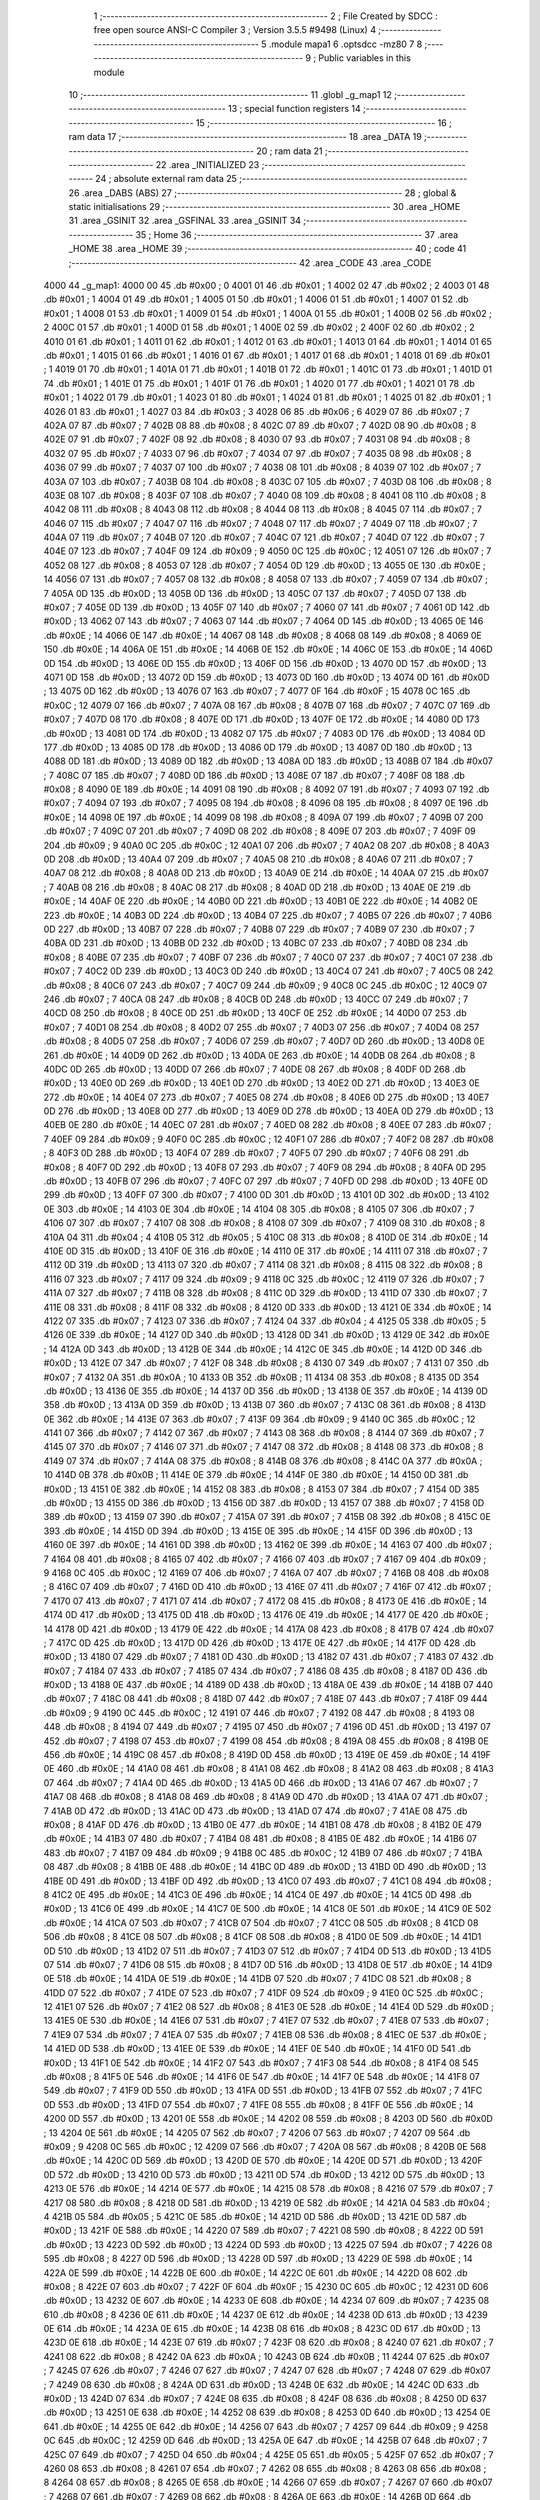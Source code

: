                               1 ;--------------------------------------------------------
                              2 ; File Created by SDCC : free open source ANSI-C Compiler
                              3 ; Version 3.5.5 #9498 (Linux)
                              4 ;--------------------------------------------------------
                              5 	.module mapa1
                              6 	.optsdcc -mz80
                              7 	
                              8 ;--------------------------------------------------------
                              9 ; Public variables in this module
                             10 ;--------------------------------------------------------
                             11 	.globl _g_map1
                             12 ;--------------------------------------------------------
                             13 ; special function registers
                             14 ;--------------------------------------------------------
                             15 ;--------------------------------------------------------
                             16 ; ram data
                             17 ;--------------------------------------------------------
                             18 	.area _DATA
                             19 ;--------------------------------------------------------
                             20 ; ram data
                             21 ;--------------------------------------------------------
                             22 	.area _INITIALIZED
                             23 ;--------------------------------------------------------
                             24 ; absolute external ram data
                             25 ;--------------------------------------------------------
                             26 	.area _DABS (ABS)
                             27 ;--------------------------------------------------------
                             28 ; global & static initialisations
                             29 ;--------------------------------------------------------
                             30 	.area _HOME
                             31 	.area _GSINIT
                             32 	.area _GSFINAL
                             33 	.area _GSINIT
                             34 ;--------------------------------------------------------
                             35 ; Home
                             36 ;--------------------------------------------------------
                             37 	.area _HOME
                             38 	.area _HOME
                             39 ;--------------------------------------------------------
                             40 ; code
                             41 ;--------------------------------------------------------
                             42 	.area _CODE
                             43 	.area _CODE
   4000                      44 _g_map1:
   4000 00                   45 	.db #0x00	; 0
   4001 01                   46 	.db #0x01	; 1
   4002 02                   47 	.db #0x02	; 2
   4003 01                   48 	.db #0x01	; 1
   4004 01                   49 	.db #0x01	; 1
   4005 01                   50 	.db #0x01	; 1
   4006 01                   51 	.db #0x01	; 1
   4007 01                   52 	.db #0x01	; 1
   4008 01                   53 	.db #0x01	; 1
   4009 01                   54 	.db #0x01	; 1
   400A 01                   55 	.db #0x01	; 1
   400B 02                   56 	.db #0x02	; 2
   400C 01                   57 	.db #0x01	; 1
   400D 01                   58 	.db #0x01	; 1
   400E 02                   59 	.db #0x02	; 2
   400F 02                   60 	.db #0x02	; 2
   4010 01                   61 	.db #0x01	; 1
   4011 01                   62 	.db #0x01	; 1
   4012 01                   63 	.db #0x01	; 1
   4013 01                   64 	.db #0x01	; 1
   4014 01                   65 	.db #0x01	; 1
   4015 01                   66 	.db #0x01	; 1
   4016 01                   67 	.db #0x01	; 1
   4017 01                   68 	.db #0x01	; 1
   4018 01                   69 	.db #0x01	; 1
   4019 01                   70 	.db #0x01	; 1
   401A 01                   71 	.db #0x01	; 1
   401B 01                   72 	.db #0x01	; 1
   401C 01                   73 	.db #0x01	; 1
   401D 01                   74 	.db #0x01	; 1
   401E 01                   75 	.db #0x01	; 1
   401F 01                   76 	.db #0x01	; 1
   4020 01                   77 	.db #0x01	; 1
   4021 01                   78 	.db #0x01	; 1
   4022 01                   79 	.db #0x01	; 1
   4023 01                   80 	.db #0x01	; 1
   4024 01                   81 	.db #0x01	; 1
   4025 01                   82 	.db #0x01	; 1
   4026 01                   83 	.db #0x01	; 1
   4027 03                   84 	.db #0x03	; 3
   4028 06                   85 	.db #0x06	; 6
   4029 07                   86 	.db #0x07	; 7
   402A 07                   87 	.db #0x07	; 7
   402B 08                   88 	.db #0x08	; 8
   402C 07                   89 	.db #0x07	; 7
   402D 08                   90 	.db #0x08	; 8
   402E 07                   91 	.db #0x07	; 7
   402F 08                   92 	.db #0x08	; 8
   4030 07                   93 	.db #0x07	; 7
   4031 08                   94 	.db #0x08	; 8
   4032 07                   95 	.db #0x07	; 7
   4033 07                   96 	.db #0x07	; 7
   4034 07                   97 	.db #0x07	; 7
   4035 08                   98 	.db #0x08	; 8
   4036 07                   99 	.db #0x07	; 7
   4037 07                  100 	.db #0x07	; 7
   4038 08                  101 	.db #0x08	; 8
   4039 07                  102 	.db #0x07	; 7
   403A 07                  103 	.db #0x07	; 7
   403B 08                  104 	.db #0x08	; 8
   403C 07                  105 	.db #0x07	; 7
   403D 08                  106 	.db #0x08	; 8
   403E 08                  107 	.db #0x08	; 8
   403F 07                  108 	.db #0x07	; 7
   4040 08                  109 	.db #0x08	; 8
   4041 08                  110 	.db #0x08	; 8
   4042 08                  111 	.db #0x08	; 8
   4043 08                  112 	.db #0x08	; 8
   4044 08                  113 	.db #0x08	; 8
   4045 07                  114 	.db #0x07	; 7
   4046 07                  115 	.db #0x07	; 7
   4047 07                  116 	.db #0x07	; 7
   4048 07                  117 	.db #0x07	; 7
   4049 07                  118 	.db #0x07	; 7
   404A 07                  119 	.db #0x07	; 7
   404B 07                  120 	.db #0x07	; 7
   404C 07                  121 	.db #0x07	; 7
   404D 07                  122 	.db #0x07	; 7
   404E 07                  123 	.db #0x07	; 7
   404F 09                  124 	.db #0x09	; 9
   4050 0C                  125 	.db #0x0C	; 12
   4051 07                  126 	.db #0x07	; 7
   4052 08                  127 	.db #0x08	; 8
   4053 07                  128 	.db #0x07	; 7
   4054 0D                  129 	.db #0x0D	; 13
   4055 0E                  130 	.db #0x0E	; 14
   4056 07                  131 	.db #0x07	; 7
   4057 08                  132 	.db #0x08	; 8
   4058 07                  133 	.db #0x07	; 7
   4059 07                  134 	.db #0x07	; 7
   405A 0D                  135 	.db #0x0D	; 13
   405B 0D                  136 	.db #0x0D	; 13
   405C 07                  137 	.db #0x07	; 7
   405D 07                  138 	.db #0x07	; 7
   405E 0D                  139 	.db #0x0D	; 13
   405F 07                  140 	.db #0x07	; 7
   4060 07                  141 	.db #0x07	; 7
   4061 0D                  142 	.db #0x0D	; 13
   4062 07                  143 	.db #0x07	; 7
   4063 07                  144 	.db #0x07	; 7
   4064 0D                  145 	.db #0x0D	; 13
   4065 0E                  146 	.db #0x0E	; 14
   4066 0E                  147 	.db #0x0E	; 14
   4067 08                  148 	.db #0x08	; 8
   4068 08                  149 	.db #0x08	; 8
   4069 0E                  150 	.db #0x0E	; 14
   406A 0E                  151 	.db #0x0E	; 14
   406B 0E                  152 	.db #0x0E	; 14
   406C 0E                  153 	.db #0x0E	; 14
   406D 0D                  154 	.db #0x0D	; 13
   406E 0D                  155 	.db #0x0D	; 13
   406F 0D                  156 	.db #0x0D	; 13
   4070 0D                  157 	.db #0x0D	; 13
   4071 0D                  158 	.db #0x0D	; 13
   4072 0D                  159 	.db #0x0D	; 13
   4073 0D                  160 	.db #0x0D	; 13
   4074 0D                  161 	.db #0x0D	; 13
   4075 0D                  162 	.db #0x0D	; 13
   4076 07                  163 	.db #0x07	; 7
   4077 0F                  164 	.db #0x0F	; 15
   4078 0C                  165 	.db #0x0C	; 12
   4079 07                  166 	.db #0x07	; 7
   407A 08                  167 	.db #0x08	; 8
   407B 07                  168 	.db #0x07	; 7
   407C 07                  169 	.db #0x07	; 7
   407D 08                  170 	.db #0x08	; 8
   407E 0D                  171 	.db #0x0D	; 13
   407F 0E                  172 	.db #0x0E	; 14
   4080 0D                  173 	.db #0x0D	; 13
   4081 0D                  174 	.db #0x0D	; 13
   4082 07                  175 	.db #0x07	; 7
   4083 0D                  176 	.db #0x0D	; 13
   4084 0D                  177 	.db #0x0D	; 13
   4085 0D                  178 	.db #0x0D	; 13
   4086 0D                  179 	.db #0x0D	; 13
   4087 0D                  180 	.db #0x0D	; 13
   4088 0D                  181 	.db #0x0D	; 13
   4089 0D                  182 	.db #0x0D	; 13
   408A 0D                  183 	.db #0x0D	; 13
   408B 07                  184 	.db #0x07	; 7
   408C 07                  185 	.db #0x07	; 7
   408D 0D                  186 	.db #0x0D	; 13
   408E 07                  187 	.db #0x07	; 7
   408F 08                  188 	.db #0x08	; 8
   4090 0E                  189 	.db #0x0E	; 14
   4091 08                  190 	.db #0x08	; 8
   4092 07                  191 	.db #0x07	; 7
   4093 07                  192 	.db #0x07	; 7
   4094 07                  193 	.db #0x07	; 7
   4095 08                  194 	.db #0x08	; 8
   4096 08                  195 	.db #0x08	; 8
   4097 0E                  196 	.db #0x0E	; 14
   4098 0E                  197 	.db #0x0E	; 14
   4099 08                  198 	.db #0x08	; 8
   409A 07                  199 	.db #0x07	; 7
   409B 07                  200 	.db #0x07	; 7
   409C 07                  201 	.db #0x07	; 7
   409D 08                  202 	.db #0x08	; 8
   409E 07                  203 	.db #0x07	; 7
   409F 09                  204 	.db #0x09	; 9
   40A0 0C                  205 	.db #0x0C	; 12
   40A1 07                  206 	.db #0x07	; 7
   40A2 08                  207 	.db #0x08	; 8
   40A3 0D                  208 	.db #0x0D	; 13
   40A4 07                  209 	.db #0x07	; 7
   40A5 08                  210 	.db #0x08	; 8
   40A6 07                  211 	.db #0x07	; 7
   40A7 08                  212 	.db #0x08	; 8
   40A8 0D                  213 	.db #0x0D	; 13
   40A9 0E                  214 	.db #0x0E	; 14
   40AA 07                  215 	.db #0x07	; 7
   40AB 08                  216 	.db #0x08	; 8
   40AC 08                  217 	.db #0x08	; 8
   40AD 0D                  218 	.db #0x0D	; 13
   40AE 0E                  219 	.db #0x0E	; 14
   40AF 0E                  220 	.db #0x0E	; 14
   40B0 0D                  221 	.db #0x0D	; 13
   40B1 0E                  222 	.db #0x0E	; 14
   40B2 0E                  223 	.db #0x0E	; 14
   40B3 0D                  224 	.db #0x0D	; 13
   40B4 07                  225 	.db #0x07	; 7
   40B5 07                  226 	.db #0x07	; 7
   40B6 0D                  227 	.db #0x0D	; 13
   40B7 07                  228 	.db #0x07	; 7
   40B8 07                  229 	.db #0x07	; 7
   40B9 07                  230 	.db #0x07	; 7
   40BA 0D                  231 	.db #0x0D	; 13
   40BB 0D                  232 	.db #0x0D	; 13
   40BC 07                  233 	.db #0x07	; 7
   40BD 08                  234 	.db #0x08	; 8
   40BE 07                  235 	.db #0x07	; 7
   40BF 07                  236 	.db #0x07	; 7
   40C0 07                  237 	.db #0x07	; 7
   40C1 07                  238 	.db #0x07	; 7
   40C2 0D                  239 	.db #0x0D	; 13
   40C3 0D                  240 	.db #0x0D	; 13
   40C4 07                  241 	.db #0x07	; 7
   40C5 08                  242 	.db #0x08	; 8
   40C6 07                  243 	.db #0x07	; 7
   40C7 09                  244 	.db #0x09	; 9
   40C8 0C                  245 	.db #0x0C	; 12
   40C9 07                  246 	.db #0x07	; 7
   40CA 08                  247 	.db #0x08	; 8
   40CB 0D                  248 	.db #0x0D	; 13
   40CC 07                  249 	.db #0x07	; 7
   40CD 08                  250 	.db #0x08	; 8
   40CE 0D                  251 	.db #0x0D	; 13
   40CF 0E                  252 	.db #0x0E	; 14
   40D0 07                  253 	.db #0x07	; 7
   40D1 08                  254 	.db #0x08	; 8
   40D2 07                  255 	.db #0x07	; 7
   40D3 07                  256 	.db #0x07	; 7
   40D4 08                  257 	.db #0x08	; 8
   40D5 07                  258 	.db #0x07	; 7
   40D6 07                  259 	.db #0x07	; 7
   40D7 0D                  260 	.db #0x0D	; 13
   40D8 0E                  261 	.db #0x0E	; 14
   40D9 0D                  262 	.db #0x0D	; 13
   40DA 0E                  263 	.db #0x0E	; 14
   40DB 08                  264 	.db #0x08	; 8
   40DC 0D                  265 	.db #0x0D	; 13
   40DD 07                  266 	.db #0x07	; 7
   40DE 08                  267 	.db #0x08	; 8
   40DF 0D                  268 	.db #0x0D	; 13
   40E0 0D                  269 	.db #0x0D	; 13
   40E1 0D                  270 	.db #0x0D	; 13
   40E2 0D                  271 	.db #0x0D	; 13
   40E3 0E                  272 	.db #0x0E	; 14
   40E4 07                  273 	.db #0x07	; 7
   40E5 08                  274 	.db #0x08	; 8
   40E6 0D                  275 	.db #0x0D	; 13
   40E7 0D                  276 	.db #0x0D	; 13
   40E8 0D                  277 	.db #0x0D	; 13
   40E9 0D                  278 	.db #0x0D	; 13
   40EA 0D                  279 	.db #0x0D	; 13
   40EB 0E                  280 	.db #0x0E	; 14
   40EC 07                  281 	.db #0x07	; 7
   40ED 08                  282 	.db #0x08	; 8
   40EE 07                  283 	.db #0x07	; 7
   40EF 09                  284 	.db #0x09	; 9
   40F0 0C                  285 	.db #0x0C	; 12
   40F1 07                  286 	.db #0x07	; 7
   40F2 08                  287 	.db #0x08	; 8
   40F3 0D                  288 	.db #0x0D	; 13
   40F4 07                  289 	.db #0x07	; 7
   40F5 07                  290 	.db #0x07	; 7
   40F6 08                  291 	.db #0x08	; 8
   40F7 0D                  292 	.db #0x0D	; 13
   40F8 07                  293 	.db #0x07	; 7
   40F9 08                  294 	.db #0x08	; 8
   40FA 0D                  295 	.db #0x0D	; 13
   40FB 07                  296 	.db #0x07	; 7
   40FC 07                  297 	.db #0x07	; 7
   40FD 0D                  298 	.db #0x0D	; 13
   40FE 0D                  299 	.db #0x0D	; 13
   40FF 07                  300 	.db #0x07	; 7
   4100 0D                  301 	.db #0x0D	; 13
   4101 0D                  302 	.db #0x0D	; 13
   4102 0E                  303 	.db #0x0E	; 14
   4103 0E                  304 	.db #0x0E	; 14
   4104 08                  305 	.db #0x08	; 8
   4105 07                  306 	.db #0x07	; 7
   4106 07                  307 	.db #0x07	; 7
   4107 08                  308 	.db #0x08	; 8
   4108 07                  309 	.db #0x07	; 7
   4109 08                  310 	.db #0x08	; 8
   410A 04                  311 	.db #0x04	; 4
   410B 05                  312 	.db #0x05	; 5
   410C 08                  313 	.db #0x08	; 8
   410D 0E                  314 	.db #0x0E	; 14
   410E 0D                  315 	.db #0x0D	; 13
   410F 0E                  316 	.db #0x0E	; 14
   4110 0E                  317 	.db #0x0E	; 14
   4111 07                  318 	.db #0x07	; 7
   4112 0D                  319 	.db #0x0D	; 13
   4113 07                  320 	.db #0x07	; 7
   4114 08                  321 	.db #0x08	; 8
   4115 08                  322 	.db #0x08	; 8
   4116 07                  323 	.db #0x07	; 7
   4117 09                  324 	.db #0x09	; 9
   4118 0C                  325 	.db #0x0C	; 12
   4119 07                  326 	.db #0x07	; 7
   411A 07                  327 	.db #0x07	; 7
   411B 08                  328 	.db #0x08	; 8
   411C 0D                  329 	.db #0x0D	; 13
   411D 07                  330 	.db #0x07	; 7
   411E 08                  331 	.db #0x08	; 8
   411F 08                  332 	.db #0x08	; 8
   4120 0D                  333 	.db #0x0D	; 13
   4121 0E                  334 	.db #0x0E	; 14
   4122 07                  335 	.db #0x07	; 7
   4123 07                  336 	.db #0x07	; 7
   4124 04                  337 	.db #0x04	; 4
   4125 05                  338 	.db #0x05	; 5
   4126 0E                  339 	.db #0x0E	; 14
   4127 0D                  340 	.db #0x0D	; 13
   4128 0D                  341 	.db #0x0D	; 13
   4129 0E                  342 	.db #0x0E	; 14
   412A 0D                  343 	.db #0x0D	; 13
   412B 0E                  344 	.db #0x0E	; 14
   412C 0E                  345 	.db #0x0E	; 14
   412D 0D                  346 	.db #0x0D	; 13
   412E 07                  347 	.db #0x07	; 7
   412F 08                  348 	.db #0x08	; 8
   4130 07                  349 	.db #0x07	; 7
   4131 07                  350 	.db #0x07	; 7
   4132 0A                  351 	.db #0x0A	; 10
   4133 0B                  352 	.db #0x0B	; 11
   4134 08                  353 	.db #0x08	; 8
   4135 0D                  354 	.db #0x0D	; 13
   4136 0E                  355 	.db #0x0E	; 14
   4137 0D                  356 	.db #0x0D	; 13
   4138 0E                  357 	.db #0x0E	; 14
   4139 0D                  358 	.db #0x0D	; 13
   413A 0D                  359 	.db #0x0D	; 13
   413B 07                  360 	.db #0x07	; 7
   413C 08                  361 	.db #0x08	; 8
   413D 0E                  362 	.db #0x0E	; 14
   413E 07                  363 	.db #0x07	; 7
   413F 09                  364 	.db #0x09	; 9
   4140 0C                  365 	.db #0x0C	; 12
   4141 07                  366 	.db #0x07	; 7
   4142 07                  367 	.db #0x07	; 7
   4143 08                  368 	.db #0x08	; 8
   4144 07                  369 	.db #0x07	; 7
   4145 07                  370 	.db #0x07	; 7
   4146 07                  371 	.db #0x07	; 7
   4147 08                  372 	.db #0x08	; 8
   4148 08                  373 	.db #0x08	; 8
   4149 07                  374 	.db #0x07	; 7
   414A 08                  375 	.db #0x08	; 8
   414B 08                  376 	.db #0x08	; 8
   414C 0A                  377 	.db #0x0A	; 10
   414D 0B                  378 	.db #0x0B	; 11
   414E 0E                  379 	.db #0x0E	; 14
   414F 0E                  380 	.db #0x0E	; 14
   4150 0D                  381 	.db #0x0D	; 13
   4151 0E                  382 	.db #0x0E	; 14
   4152 08                  383 	.db #0x08	; 8
   4153 07                  384 	.db #0x07	; 7
   4154 0D                  385 	.db #0x0D	; 13
   4155 0D                  386 	.db #0x0D	; 13
   4156 0D                  387 	.db #0x0D	; 13
   4157 07                  388 	.db #0x07	; 7
   4158 0D                  389 	.db #0x0D	; 13
   4159 07                  390 	.db #0x07	; 7
   415A 07                  391 	.db #0x07	; 7
   415B 08                  392 	.db #0x08	; 8
   415C 0E                  393 	.db #0x0E	; 14
   415D 0D                  394 	.db #0x0D	; 13
   415E 0E                  395 	.db #0x0E	; 14
   415F 0D                  396 	.db #0x0D	; 13
   4160 0E                  397 	.db #0x0E	; 14
   4161 0D                  398 	.db #0x0D	; 13
   4162 0E                  399 	.db #0x0E	; 14
   4163 07                  400 	.db #0x07	; 7
   4164 08                  401 	.db #0x08	; 8
   4165 07                  402 	.db #0x07	; 7
   4166 07                  403 	.db #0x07	; 7
   4167 09                  404 	.db #0x09	; 9
   4168 0C                  405 	.db #0x0C	; 12
   4169 07                  406 	.db #0x07	; 7
   416A 07                  407 	.db #0x07	; 7
   416B 08                  408 	.db #0x08	; 8
   416C 07                  409 	.db #0x07	; 7
   416D 0D                  410 	.db #0x0D	; 13
   416E 07                  411 	.db #0x07	; 7
   416F 07                  412 	.db #0x07	; 7
   4170 07                  413 	.db #0x07	; 7
   4171 07                  414 	.db #0x07	; 7
   4172 08                  415 	.db #0x08	; 8
   4173 0E                  416 	.db #0x0E	; 14
   4174 0D                  417 	.db #0x0D	; 13
   4175 0D                  418 	.db #0x0D	; 13
   4176 0E                  419 	.db #0x0E	; 14
   4177 0E                  420 	.db #0x0E	; 14
   4178 0D                  421 	.db #0x0D	; 13
   4179 0E                  422 	.db #0x0E	; 14
   417A 08                  423 	.db #0x08	; 8
   417B 07                  424 	.db #0x07	; 7
   417C 0D                  425 	.db #0x0D	; 13
   417D 0D                  426 	.db #0x0D	; 13
   417E 0E                  427 	.db #0x0E	; 14
   417F 0D                  428 	.db #0x0D	; 13
   4180 07                  429 	.db #0x07	; 7
   4181 0D                  430 	.db #0x0D	; 13
   4182 07                  431 	.db #0x07	; 7
   4183 07                  432 	.db #0x07	; 7
   4184 07                  433 	.db #0x07	; 7
   4185 07                  434 	.db #0x07	; 7
   4186 08                  435 	.db #0x08	; 8
   4187 0D                  436 	.db #0x0D	; 13
   4188 0E                  437 	.db #0x0E	; 14
   4189 0D                  438 	.db #0x0D	; 13
   418A 0E                  439 	.db #0x0E	; 14
   418B 07                  440 	.db #0x07	; 7
   418C 08                  441 	.db #0x08	; 8
   418D 07                  442 	.db #0x07	; 7
   418E 07                  443 	.db #0x07	; 7
   418F 09                  444 	.db #0x09	; 9
   4190 0C                  445 	.db #0x0C	; 12
   4191 07                  446 	.db #0x07	; 7
   4192 08                  447 	.db #0x08	; 8
   4193 08                  448 	.db #0x08	; 8
   4194 07                  449 	.db #0x07	; 7
   4195 07                  450 	.db #0x07	; 7
   4196 0D                  451 	.db #0x0D	; 13
   4197 07                  452 	.db #0x07	; 7
   4198 07                  453 	.db #0x07	; 7
   4199 08                  454 	.db #0x08	; 8
   419A 08                  455 	.db #0x08	; 8
   419B 0E                  456 	.db #0x0E	; 14
   419C 08                  457 	.db #0x08	; 8
   419D 0D                  458 	.db #0x0D	; 13
   419E 0E                  459 	.db #0x0E	; 14
   419F 0E                  460 	.db #0x0E	; 14
   41A0 08                  461 	.db #0x08	; 8
   41A1 08                  462 	.db #0x08	; 8
   41A2 08                  463 	.db #0x08	; 8
   41A3 07                  464 	.db #0x07	; 7
   41A4 0D                  465 	.db #0x0D	; 13
   41A5 0D                  466 	.db #0x0D	; 13
   41A6 07                  467 	.db #0x07	; 7
   41A7 08                  468 	.db #0x08	; 8
   41A8 08                  469 	.db #0x08	; 8
   41A9 0D                  470 	.db #0x0D	; 13
   41AA 07                  471 	.db #0x07	; 7
   41AB 0D                  472 	.db #0x0D	; 13
   41AC 0D                  473 	.db #0x0D	; 13
   41AD 07                  474 	.db #0x07	; 7
   41AE 08                  475 	.db #0x08	; 8
   41AF 0D                  476 	.db #0x0D	; 13
   41B0 0E                  477 	.db #0x0E	; 14
   41B1 08                  478 	.db #0x08	; 8
   41B2 0E                  479 	.db #0x0E	; 14
   41B3 07                  480 	.db #0x07	; 7
   41B4 08                  481 	.db #0x08	; 8
   41B5 0E                  482 	.db #0x0E	; 14
   41B6 07                  483 	.db #0x07	; 7
   41B7 09                  484 	.db #0x09	; 9
   41B8 0C                  485 	.db #0x0C	; 12
   41B9 07                  486 	.db #0x07	; 7
   41BA 08                  487 	.db #0x08	; 8
   41BB 0E                  488 	.db #0x0E	; 14
   41BC 0D                  489 	.db #0x0D	; 13
   41BD 0D                  490 	.db #0x0D	; 13
   41BE 0D                  491 	.db #0x0D	; 13
   41BF 0D                  492 	.db #0x0D	; 13
   41C0 07                  493 	.db #0x07	; 7
   41C1 08                  494 	.db #0x08	; 8
   41C2 0E                  495 	.db #0x0E	; 14
   41C3 0E                  496 	.db #0x0E	; 14
   41C4 0E                  497 	.db #0x0E	; 14
   41C5 0D                  498 	.db #0x0D	; 13
   41C6 0E                  499 	.db #0x0E	; 14
   41C7 0E                  500 	.db #0x0E	; 14
   41C8 0E                  501 	.db #0x0E	; 14
   41C9 0E                  502 	.db #0x0E	; 14
   41CA 07                  503 	.db #0x07	; 7
   41CB 07                  504 	.db #0x07	; 7
   41CC 08                  505 	.db #0x08	; 8
   41CD 08                  506 	.db #0x08	; 8
   41CE 08                  507 	.db #0x08	; 8
   41CF 08                  508 	.db #0x08	; 8
   41D0 0E                  509 	.db #0x0E	; 14
   41D1 0D                  510 	.db #0x0D	; 13
   41D2 07                  511 	.db #0x07	; 7
   41D3 07                  512 	.db #0x07	; 7
   41D4 0D                  513 	.db #0x0D	; 13
   41D5 07                  514 	.db #0x07	; 7
   41D6 08                  515 	.db #0x08	; 8
   41D7 0D                  516 	.db #0x0D	; 13
   41D8 0E                  517 	.db #0x0E	; 14
   41D9 0E                  518 	.db #0x0E	; 14
   41DA 0E                  519 	.db #0x0E	; 14
   41DB 07                  520 	.db #0x07	; 7
   41DC 08                  521 	.db #0x08	; 8
   41DD 07                  522 	.db #0x07	; 7
   41DE 07                  523 	.db #0x07	; 7
   41DF 09                  524 	.db #0x09	; 9
   41E0 0C                  525 	.db #0x0C	; 12
   41E1 07                  526 	.db #0x07	; 7
   41E2 08                  527 	.db #0x08	; 8
   41E3 0E                  528 	.db #0x0E	; 14
   41E4 0D                  529 	.db #0x0D	; 13
   41E5 0E                  530 	.db #0x0E	; 14
   41E6 07                  531 	.db #0x07	; 7
   41E7 07                  532 	.db #0x07	; 7
   41E8 07                  533 	.db #0x07	; 7
   41E9 07                  534 	.db #0x07	; 7
   41EA 07                  535 	.db #0x07	; 7
   41EB 08                  536 	.db #0x08	; 8
   41EC 0E                  537 	.db #0x0E	; 14
   41ED 0D                  538 	.db #0x0D	; 13
   41EE 0E                  539 	.db #0x0E	; 14
   41EF 0E                  540 	.db #0x0E	; 14
   41F0 0D                  541 	.db #0x0D	; 13
   41F1 0E                  542 	.db #0x0E	; 14
   41F2 07                  543 	.db #0x07	; 7
   41F3 08                  544 	.db #0x08	; 8
   41F4 08                  545 	.db #0x08	; 8
   41F5 0E                  546 	.db #0x0E	; 14
   41F6 0E                  547 	.db #0x0E	; 14
   41F7 0E                  548 	.db #0x0E	; 14
   41F8 07                  549 	.db #0x07	; 7
   41F9 0D                  550 	.db #0x0D	; 13
   41FA 0D                  551 	.db #0x0D	; 13
   41FB 07                  552 	.db #0x07	; 7
   41FC 0D                  553 	.db #0x0D	; 13
   41FD 07                  554 	.db #0x07	; 7
   41FE 08                  555 	.db #0x08	; 8
   41FF 0E                  556 	.db #0x0E	; 14
   4200 0D                  557 	.db #0x0D	; 13
   4201 0E                  558 	.db #0x0E	; 14
   4202 08                  559 	.db #0x08	; 8
   4203 0D                  560 	.db #0x0D	; 13
   4204 0E                  561 	.db #0x0E	; 14
   4205 07                  562 	.db #0x07	; 7
   4206 07                  563 	.db #0x07	; 7
   4207 09                  564 	.db #0x09	; 9
   4208 0C                  565 	.db #0x0C	; 12
   4209 07                  566 	.db #0x07	; 7
   420A 08                  567 	.db #0x08	; 8
   420B 0E                  568 	.db #0x0E	; 14
   420C 0D                  569 	.db #0x0D	; 13
   420D 0E                  570 	.db #0x0E	; 14
   420E 0D                  571 	.db #0x0D	; 13
   420F 0D                  572 	.db #0x0D	; 13
   4210 0D                  573 	.db #0x0D	; 13
   4211 0D                  574 	.db #0x0D	; 13
   4212 0D                  575 	.db #0x0D	; 13
   4213 0E                  576 	.db #0x0E	; 14
   4214 0E                  577 	.db #0x0E	; 14
   4215 08                  578 	.db #0x08	; 8
   4216 07                  579 	.db #0x07	; 7
   4217 08                  580 	.db #0x08	; 8
   4218 0D                  581 	.db #0x0D	; 13
   4219 0E                  582 	.db #0x0E	; 14
   421A 04                  583 	.db #0x04	; 4
   421B 05                  584 	.db #0x05	; 5
   421C 0E                  585 	.db #0x0E	; 14
   421D 0D                  586 	.db #0x0D	; 13
   421E 0D                  587 	.db #0x0D	; 13
   421F 0E                  588 	.db #0x0E	; 14
   4220 07                  589 	.db #0x07	; 7
   4221 08                  590 	.db #0x08	; 8
   4222 0D                  591 	.db #0x0D	; 13
   4223 0D                  592 	.db #0x0D	; 13
   4224 0D                  593 	.db #0x0D	; 13
   4225 07                  594 	.db #0x07	; 7
   4226 08                  595 	.db #0x08	; 8
   4227 0D                  596 	.db #0x0D	; 13
   4228 0D                  597 	.db #0x0D	; 13
   4229 0E                  598 	.db #0x0E	; 14
   422A 0E                  599 	.db #0x0E	; 14
   422B 0E                  600 	.db #0x0E	; 14
   422C 0E                  601 	.db #0x0E	; 14
   422D 08                  602 	.db #0x08	; 8
   422E 07                  603 	.db #0x07	; 7
   422F 0F                  604 	.db #0x0F	; 15
   4230 0C                  605 	.db #0x0C	; 12
   4231 0D                  606 	.db #0x0D	; 13
   4232 0E                  607 	.db #0x0E	; 14
   4233 0E                  608 	.db #0x0E	; 14
   4234 07                  609 	.db #0x07	; 7
   4235 08                  610 	.db #0x08	; 8
   4236 0E                  611 	.db #0x0E	; 14
   4237 0E                  612 	.db #0x0E	; 14
   4238 0D                  613 	.db #0x0D	; 13
   4239 0E                  614 	.db #0x0E	; 14
   423A 0E                  615 	.db #0x0E	; 14
   423B 08                  616 	.db #0x08	; 8
   423C 0D                  617 	.db #0x0D	; 13
   423D 0E                  618 	.db #0x0E	; 14
   423E 07                  619 	.db #0x07	; 7
   423F 08                  620 	.db #0x08	; 8
   4240 07                  621 	.db #0x07	; 7
   4241 08                  622 	.db #0x08	; 8
   4242 0A                  623 	.db #0x0A	; 10
   4243 0B                  624 	.db #0x0B	; 11
   4244 07                  625 	.db #0x07	; 7
   4245 07                  626 	.db #0x07	; 7
   4246 07                  627 	.db #0x07	; 7
   4247 07                  628 	.db #0x07	; 7
   4248 07                  629 	.db #0x07	; 7
   4249 08                  630 	.db #0x08	; 8
   424A 0D                  631 	.db #0x0D	; 13
   424B 0E                  632 	.db #0x0E	; 14
   424C 0D                  633 	.db #0x0D	; 13
   424D 07                  634 	.db #0x07	; 7
   424E 08                  635 	.db #0x08	; 8
   424F 08                  636 	.db #0x08	; 8
   4250 0D                  637 	.db #0x0D	; 13
   4251 0E                  638 	.db #0x0E	; 14
   4252 08                  639 	.db #0x08	; 8
   4253 0D                  640 	.db #0x0D	; 13
   4254 0E                  641 	.db #0x0E	; 14
   4255 0E                  642 	.db #0x0E	; 14
   4256 07                  643 	.db #0x07	; 7
   4257 09                  644 	.db #0x09	; 9
   4258 0C                  645 	.db #0x0C	; 12
   4259 0D                  646 	.db #0x0D	; 13
   425A 0E                  647 	.db #0x0E	; 14
   425B 07                  648 	.db #0x07	; 7
   425C 07                  649 	.db #0x07	; 7
   425D 04                  650 	.db #0x04	; 4
   425E 05                  651 	.db #0x05	; 5
   425F 07                  652 	.db #0x07	; 7
   4260 08                  653 	.db #0x08	; 8
   4261 07                  654 	.db #0x07	; 7
   4262 08                  655 	.db #0x08	; 8
   4263 08                  656 	.db #0x08	; 8
   4264 08                  657 	.db #0x08	; 8
   4265 0E                  658 	.db #0x0E	; 14
   4266 07                  659 	.db #0x07	; 7
   4267 07                  660 	.db #0x07	; 7
   4268 07                  661 	.db #0x07	; 7
   4269 08                  662 	.db #0x08	; 8
   426A 0E                  663 	.db #0x0E	; 14
   426B 0D                  664 	.db #0x0D	; 13
   426C 0D                  665 	.db #0x0D	; 13
   426D 0D                  666 	.db #0x0D	; 13
   426E 0D                  667 	.db #0x0D	; 13
   426F 0D                  668 	.db #0x0D	; 13
   4270 07                  669 	.db #0x07	; 7
   4271 07                  670 	.db #0x07	; 7
   4272 07                  671 	.db #0x07	; 7
   4273 07                  672 	.db #0x07	; 7
   4274 0D                  673 	.db #0x0D	; 13
   4275 07                  674 	.db #0x07	; 7
   4276 08                  675 	.db #0x08	; 8
   4277 0E                  676 	.db #0x0E	; 14
   4278 08                  677 	.db #0x08	; 8
   4279 0E                  678 	.db #0x0E	; 14
   427A 08                  679 	.db #0x08	; 8
   427B 08                  680 	.db #0x08	; 8
   427C 0D                  681 	.db #0x0D	; 13
   427D 0E                  682 	.db #0x0E	; 14
   427E 07                  683 	.db #0x07	; 7
   427F 09                  684 	.db #0x09	; 9
   4280 0C                  685 	.db #0x0C	; 12
   4281 07                  686 	.db #0x07	; 7
   4282 07                  687 	.db #0x07	; 7
   4283 0D                  688 	.db #0x0D	; 13
   4284 07                  689 	.db #0x07	; 7
   4285 0A                  690 	.db #0x0A	; 10
   4286 0B                  691 	.db #0x0B	; 11
   4287 08                  692 	.db #0x08	; 8
   4288 08                  693 	.db #0x08	; 8
   4289 08                  694 	.db #0x08	; 8
   428A 07                  695 	.db #0x07	; 7
   428B 08                  696 	.db #0x08	; 8
   428C 0E                  697 	.db #0x0E	; 14
   428D 0D                  698 	.db #0x0D	; 13
   428E 0D                  699 	.db #0x0D	; 13
   428F 07                  700 	.db #0x07	; 7
   4290 07                  701 	.db #0x07	; 7
   4291 08                  702 	.db #0x08	; 8
   4292 0E                  703 	.db #0x0E	; 14
   4293 0D                  704 	.db #0x0D	; 13
   4294 0E                  705 	.db #0x0E	; 14
   4295 07                  706 	.db #0x07	; 7
   4296 0D                  707 	.db #0x0D	; 13
   4297 0D                  708 	.db #0x0D	; 13
   4298 0D                  709 	.db #0x0D	; 13
   4299 07                  710 	.db #0x07	; 7
   429A 07                  711 	.db #0x07	; 7
   429B 08                  712 	.db #0x08	; 8
   429C 07                  713 	.db #0x07	; 7
   429D 07                  714 	.db #0x07	; 7
   429E 08                  715 	.db #0x08	; 8
   429F 0E                  716 	.db #0x0E	; 14
   42A0 0E                  717 	.db #0x0E	; 14
   42A1 0D                  718 	.db #0x0D	; 13
   42A2 0E                  719 	.db #0x0E	; 14
   42A3 08                  720 	.db #0x08	; 8
   42A4 0D                  721 	.db #0x0D	; 13
   42A5 0E                  722 	.db #0x0E	; 14
   42A6 08                  723 	.db #0x08	; 8
   42A7 09                  724 	.db #0x09	; 9
   42A8 0C                  725 	.db #0x0C	; 12
   42A9 0D                  726 	.db #0x0D	; 13
   42AA 07                  727 	.db #0x07	; 7
   42AB 08                  728 	.db #0x08	; 8
   42AC 07                  729 	.db #0x07	; 7
   42AD 07                  730 	.db #0x07	; 7
   42AE 08                  731 	.db #0x08	; 8
   42AF 0E                  732 	.db #0x0E	; 14
   42B0 0E                  733 	.db #0x0E	; 14
   42B1 08                  734 	.db #0x08	; 8
   42B2 07                  735 	.db #0x07	; 7
   42B3 07                  736 	.db #0x07	; 7
   42B4 07                  737 	.db #0x07	; 7
   42B5 08                  738 	.db #0x08	; 8
   42B6 07                  739 	.db #0x07	; 7
   42B7 07                  740 	.db #0x07	; 7
   42B8 08                  741 	.db #0x08	; 8
   42B9 08                  742 	.db #0x08	; 8
   42BA 0E                  743 	.db #0x0E	; 14
   42BB 0D                  744 	.db #0x0D	; 13
   42BC 0E                  745 	.db #0x0E	; 14
   42BD 07                  746 	.db #0x07	; 7
   42BE 0D                  747 	.db #0x0D	; 13
   42BF 0E                  748 	.db #0x0E	; 14
   42C0 0D                  749 	.db #0x0D	; 13
   42C1 0D                  750 	.db #0x0D	; 13
   42C2 07                  751 	.db #0x07	; 7
   42C3 08                  752 	.db #0x08	; 8
   42C4 0D                  753 	.db #0x0D	; 13
   42C5 07                  754 	.db #0x07	; 7
   42C6 08                  755 	.db #0x08	; 8
   42C7 0D                  756 	.db #0x0D	; 13
   42C8 0E                  757 	.db #0x0E	; 14
   42C9 0E                  758 	.db #0x0E	; 14
   42CA 0D                  759 	.db #0x0D	; 13
   42CB 0E                  760 	.db #0x0E	; 14
   42CC 0D                  761 	.db #0x0D	; 13
   42CD 0E                  762 	.db #0x0E	; 14
   42CE 0E                  763 	.db #0x0E	; 14
   42CF 0F                  764 	.db #0x0F	; 15
   42D0 0C                  765 	.db #0x0C	; 12
   42D1 07                  766 	.db #0x07	; 7
   42D2 08                  767 	.db #0x08	; 8
   42D3 08                  768 	.db #0x08	; 8
   42D4 0D                  769 	.db #0x0D	; 13
   42D5 07                  770 	.db #0x07	; 7
   42D6 08                  771 	.db #0x08	; 8
   42D7 0D                  772 	.db #0x0D	; 13
   42D8 0E                  773 	.db #0x0E	; 14
   42D9 0E                  774 	.db #0x0E	; 14
   42DA 08                  775 	.db #0x08	; 8
   42DB 08                  776 	.db #0x08	; 8
   42DC 07                  777 	.db #0x07	; 7
   42DD 08                  778 	.db #0x08	; 8
   42DE 0D                  779 	.db #0x0D	; 13
   42DF 07                  780 	.db #0x07	; 7
   42E0 08                  781 	.db #0x08	; 8
   42E1 0E                  782 	.db #0x0E	; 14
   42E2 08                  783 	.db #0x08	; 8
   42E3 07                  784 	.db #0x07	; 7
   42E4 08                  785 	.db #0x08	; 8
   42E5 07                  786 	.db #0x07	; 7
   42E6 07                  787 	.db #0x07	; 7
   42E7 07                  788 	.db #0x07	; 7
   42E8 0D                  789 	.db #0x0D	; 13
   42E9 0E                  790 	.db #0x0E	; 14
   42EA 07                  791 	.db #0x07	; 7
   42EB 07                  792 	.db #0x07	; 7
   42EC 07                  793 	.db #0x07	; 7
   42ED 07                  794 	.db #0x07	; 7
   42EE 08                  795 	.db #0x08	; 8
   42EF 0E                  796 	.db #0x0E	; 14
   42F0 0D                  797 	.db #0x0D	; 13
   42F1 0E                  798 	.db #0x0E	; 14
   42F2 07                  799 	.db #0x07	; 7
   42F3 07                  800 	.db #0x07	; 7
   42F4 0D                  801 	.db #0x0D	; 13
   42F5 0D                  802 	.db #0x0D	; 13
   42F6 0E                  803 	.db #0x0E	; 14
   42F7 09                  804 	.db #0x09	; 9
   42F8 0C                  805 	.db #0x0C	; 12
   42F9 07                  806 	.db #0x07	; 7
   42FA 08                  807 	.db #0x08	; 8
   42FB 0E                  808 	.db #0x0E	; 14
   42FC 08                  809 	.db #0x08	; 8
   42FD 07                  810 	.db #0x07	; 7
   42FE 08                  811 	.db #0x08	; 8
   42FF 0D                  812 	.db #0x0D	; 13
   4300 0D                  813 	.db #0x0D	; 13
   4301 0E                  814 	.db #0x0E	; 14
   4302 0E                  815 	.db #0x0E	; 14
   4303 0E                  816 	.db #0x0E	; 14
   4304 07                  817 	.db #0x07	; 7
   4305 07                  818 	.db #0x07	; 7
   4306 07                  819 	.db #0x07	; 7
   4307 07                  820 	.db #0x07	; 7
   4308 08                  821 	.db #0x08	; 8
   4309 0E                  822 	.db #0x0E	; 14
   430A 07                  823 	.db #0x07	; 7
   430B 07                  824 	.db #0x07	; 7
   430C 08                  825 	.db #0x08	; 8
   430D 08                  826 	.db #0x08	; 8
   430E 0D                  827 	.db #0x0D	; 13
   430F 0D                  828 	.db #0x0D	; 13
   4310 0D                  829 	.db #0x0D	; 13
   4311 04                  830 	.db #0x04	; 4
   4312 05                  831 	.db #0x05	; 5
   4313 0D                  832 	.db #0x0D	; 13
   4314 0D                  833 	.db #0x0D	; 13
   4315 07                  834 	.db #0x07	; 7
   4316 08                  835 	.db #0x08	; 8
   4317 0E                  836 	.db #0x0E	; 14
   4318 08                  837 	.db #0x08	; 8
   4319 0E                  838 	.db #0x0E	; 14
   431A 0D                  839 	.db #0x0D	; 13
   431B 0D                  840 	.db #0x0D	; 13
   431C 0E                  841 	.db #0x0E	; 14
   431D 0D                  842 	.db #0x0D	; 13
   431E 0E                  843 	.db #0x0E	; 14
   431F 09                  844 	.db #0x09	; 9
   4320 0C                  845 	.db #0x0C	; 12
   4321 07                  846 	.db #0x07	; 7
   4322 07                  847 	.db #0x07	; 7
   4323 07                  848 	.db #0x07	; 7
   4324 07                  849 	.db #0x07	; 7
   4325 08                  850 	.db #0x08	; 8
   4326 08                  851 	.db #0x08	; 8
   4327 0D                  852 	.db #0x0D	; 13
   4328 0E                  853 	.db #0x0E	; 14
   4329 0D                  854 	.db #0x0D	; 13
   432A 0E                  855 	.db #0x0E	; 14
   432B 07                  856 	.db #0x07	; 7
   432C 08                  857 	.db #0x08	; 8
   432D 0D                  858 	.db #0x0D	; 13
   432E 0D                  859 	.db #0x0D	; 13
   432F 07                  860 	.db #0x07	; 7
   4330 08                  861 	.db #0x08	; 8
   4331 08                  862 	.db #0x08	; 8
   4332 07                  863 	.db #0x07	; 7
   4333 07                  864 	.db #0x07	; 7
   4334 08                  865 	.db #0x08	; 8
   4335 0E                  866 	.db #0x0E	; 14
   4336 0E                  867 	.db #0x0E	; 14
   4337 07                  868 	.db #0x07	; 7
   4338 08                  869 	.db #0x08	; 8
   4339 0A                  870 	.db #0x0A	; 10
   433A 0B                  871 	.db #0x0B	; 11
   433B 0D                  872 	.db #0x0D	; 13
   433C 0E                  873 	.db #0x0E	; 14
   433D 07                  874 	.db #0x07	; 7
   433E 08                  875 	.db #0x08	; 8
   433F 0E                  876 	.db #0x0E	; 14
   4340 0E                  877 	.db #0x0E	; 14
   4341 0E                  878 	.db #0x0E	; 14
   4342 0D                  879 	.db #0x0D	; 13
   4343 0E                  880 	.db #0x0E	; 14
   4344 07                  881 	.db #0x07	; 7
   4345 08                  882 	.db #0x08	; 8
   4346 07                  883 	.db #0x07	; 7
   4347 09                  884 	.db #0x09	; 9
   4348 0C                  885 	.db #0x0C	; 12
   4349 07                  886 	.db #0x07	; 7
   434A 0D                  887 	.db #0x0D	; 13
   434B 0D                  888 	.db #0x0D	; 13
   434C 07                  889 	.db #0x07	; 7
   434D 08                  890 	.db #0x08	; 8
   434E 0E                  891 	.db #0x0E	; 14
   434F 07                  892 	.db #0x07	; 7
   4350 08                  893 	.db #0x08	; 8
   4351 0D                  894 	.db #0x0D	; 13
   4352 07                  895 	.db #0x07	; 7
   4353 07                  896 	.db #0x07	; 7
   4354 07                  897 	.db #0x07	; 7
   4355 0D                  898 	.db #0x0D	; 13
   4356 04                  899 	.db #0x04	; 4
   4357 05                  900 	.db #0x05	; 5
   4358 08                  901 	.db #0x08	; 8
   4359 08                  902 	.db #0x08	; 8
   435A 07                  903 	.db #0x07	; 7
   435B 07                  904 	.db #0x07	; 7
   435C 07                  905 	.db #0x07	; 7
   435D 08                  906 	.db #0x08	; 8
   435E 0D                  907 	.db #0x0D	; 13
   435F 07                  908 	.db #0x07	; 7
   4360 08                  909 	.db #0x08	; 8
   4361 07                  910 	.db #0x07	; 7
   4362 08                  911 	.db #0x08	; 8
   4363 0D                  912 	.db #0x0D	; 13
   4364 0E                  913 	.db #0x0E	; 14
   4365 07                  914 	.db #0x07	; 7
   4366 08                  915 	.db #0x08	; 8
   4367 08                  916 	.db #0x08	; 8
   4368 0E                  917 	.db #0x0E	; 14
   4369 08                  918 	.db #0x08	; 8
   436A 0D                  919 	.db #0x0D	; 13
   436B 0E                  920 	.db #0x0E	; 14
   436C 08                  921 	.db #0x08	; 8
   436D 08                  922 	.db #0x08	; 8
   436E 08                  923 	.db #0x08	; 8
   436F 09                  924 	.db #0x09	; 9
   4370 0C                  925 	.db #0x0C	; 12
   4371 07                  926 	.db #0x07	; 7
   4372 0D                  927 	.db #0x0D	; 13
   4373 07                  928 	.db #0x07	; 7
   4374 08                  929 	.db #0x08	; 8
   4375 07                  930 	.db #0x07	; 7
   4376 08                  931 	.db #0x08	; 8
   4377 0D                  932 	.db #0x0D	; 13
   4378 07                  933 	.db #0x07	; 7
   4379 0D                  934 	.db #0x0D	; 13
   437A 07                  935 	.db #0x07	; 7
   437B 0D                  936 	.db #0x0D	; 13
   437C 0D                  937 	.db #0x0D	; 13
   437D 0D                  938 	.db #0x0D	; 13
   437E 0A                  939 	.db #0x0A	; 10
   437F 0B                  940 	.db #0x0B	; 11
   4380 08                  941 	.db #0x08	; 8
   4381 07                  942 	.db #0x07	; 7
   4382 0D                  943 	.db #0x0D	; 13
   4383 0D                  944 	.db #0x0D	; 13
   4384 07                  945 	.db #0x07	; 7
   4385 07                  946 	.db #0x07	; 7
   4386 07                  947 	.db #0x07	; 7
   4387 08                  948 	.db #0x08	; 8
   4388 07                  949 	.db #0x07	; 7
   4389 08                  950 	.db #0x08	; 8
   438A 0E                  951 	.db #0x0E	; 14
   438B 0D                  952 	.db #0x0D	; 13
   438C 0E                  953 	.db #0x0E	; 14
   438D 07                  954 	.db #0x07	; 7
   438E 08                  955 	.db #0x08	; 8
   438F 0E                  956 	.db #0x0E	; 14
   4390 0E                  957 	.db #0x0E	; 14
   4391 08                  958 	.db #0x08	; 8
   4392 0D                  959 	.db #0x0D	; 13
   4393 0E                  960 	.db #0x0E	; 14
   4394 08                  961 	.db #0x08	; 8
   4395 0E                  962 	.db #0x0E	; 14
   4396 0E                  963 	.db #0x0E	; 14
   4397 09                  964 	.db #0x09	; 9
   4398 0C                  965 	.db #0x0C	; 12
   4399 07                  966 	.db #0x07	; 7
   439A 0D                  967 	.db #0x0D	; 13
   439B 07                  968 	.db #0x07	; 7
   439C 08                  969 	.db #0x08	; 8
   439D 07                  970 	.db #0x07	; 7
   439E 08                  971 	.db #0x08	; 8
   439F 08                  972 	.db #0x08	; 8
   43A0 08                  973 	.db #0x08	; 8
   43A1 07                  974 	.db #0x07	; 7
   43A2 0D                  975 	.db #0x0D	; 13
   43A3 0D                  976 	.db #0x0D	; 13
   43A4 0D                  977 	.db #0x0D	; 13
   43A5 0E                  978 	.db #0x0E	; 14
   43A6 08                  979 	.db #0x08	; 8
   43A7 07                  980 	.db #0x07	; 7
   43A8 08                  981 	.db #0x08	; 8
   43A9 0D                  982 	.db #0x0D	; 13
   43AA 0D                  983 	.db #0x0D	; 13
   43AB 0D                  984 	.db #0x0D	; 13
   43AC 0D                  985 	.db #0x0D	; 13
   43AD 0D                  986 	.db #0x0D	; 13
   43AE 0D                  987 	.db #0x0D	; 13
   43AF 0E                  988 	.db #0x0E	; 14
   43B0 08                  989 	.db #0x08	; 8
   43B1 08                  990 	.db #0x08	; 8
   43B2 08                  991 	.db #0x08	; 8
   43B3 0D                  992 	.db #0x0D	; 13
   43B4 0E                  993 	.db #0x0E	; 14
   43B5 0D                  994 	.db #0x0D	; 13
   43B6 0E                  995 	.db #0x0E	; 14
   43B7 0E                  996 	.db #0x0E	; 14
   43B8 0E                  997 	.db #0x0E	; 14
   43B9 0E                  998 	.db #0x0E	; 14
   43BA 0D                  999 	.db #0x0D	; 13
   43BB 0E                 1000 	.db #0x0E	; 14
   43BC 0E                 1001 	.db #0x0E	; 14
   43BD 0D                 1002 	.db #0x0D	; 13
   43BE 0E                 1003 	.db #0x0E	; 14
   43BF 09                 1004 	.db #0x09	; 9
   43C0 0C                 1005 	.db #0x0C	; 12
   43C1 0D                 1006 	.db #0x0D	; 13
   43C2 0D                 1007 	.db #0x0D	; 13
   43C3 07                 1008 	.db #0x07	; 7
   43C4 08                 1009 	.db #0x08	; 8
   43C5 07                 1010 	.db #0x07	; 7
   43C6 08                 1011 	.db #0x08	; 8
   43C7 0E                 1012 	.db #0x0E	; 14
   43C8 07                 1013 	.db #0x07	; 7
   43C9 0D                 1014 	.db #0x0D	; 13
   43CA 0D                 1015 	.db #0x0D	; 13
   43CB 0E                 1016 	.db #0x0E	; 14
   43CC 0D                 1017 	.db #0x0D	; 13
   43CD 0E                 1018 	.db #0x0E	; 14
   43CE 0E                 1019 	.db #0x0E	; 14
   43CF 0D                 1020 	.db #0x0D	; 13
   43D0 0D                 1021 	.db #0x0D	; 13
   43D1 0E                 1022 	.db #0x0E	; 14
   43D2 0D                 1023 	.db #0x0D	; 13
   43D3 07                 1024 	.db #0x07	; 7
   43D4 08                 1025 	.db #0x08	; 8
   43D5 07                 1026 	.db #0x07	; 7
   43D6 07                 1027 	.db #0x07	; 7
   43D7 0D                 1028 	.db #0x0D	; 13
   43D8 0E                 1029 	.db #0x0E	; 14
   43D9 0E                 1030 	.db #0x0E	; 14
   43DA 0E                 1031 	.db #0x0E	; 14
   43DB 08                 1032 	.db #0x08	; 8
   43DC 0D                 1033 	.db #0x0D	; 13
   43DD 0E                 1034 	.db #0x0E	; 14
   43DE 0E                 1035 	.db #0x0E	; 14
   43DF 0D                 1036 	.db #0x0D	; 13
   43E0 0E                 1037 	.db #0x0E	; 14
   43E1 07                 1038 	.db #0x07	; 7
   43E2 0D                 1039 	.db #0x0D	; 13
   43E3 0E                 1040 	.db #0x0E	; 14
   43E4 07                 1041 	.db #0x07	; 7
   43E5 07                 1042 	.db #0x07	; 7
   43E6 0D                 1043 	.db #0x0D	; 13
   43E7 09                 1044 	.db #0x09	; 9
   43E8 0C                 1045 	.db #0x0C	; 12
   43E9 07                 1046 	.db #0x07	; 7
   43EA 07                 1047 	.db #0x07	; 7
   43EB 08                 1048 	.db #0x08	; 8
   43EC 0E                 1049 	.db #0x0E	; 14
   43ED 07                 1050 	.db #0x07	; 7
   43EE 08                 1051 	.db #0x08	; 8
   43EF 0D                 1052 	.db #0x0D	; 13
   43F0 0D                 1053 	.db #0x0D	; 13
   43F1 0D                 1054 	.db #0x0D	; 13
   43F2 0E                 1055 	.db #0x0E	; 14
   43F3 0D                 1056 	.db #0x0D	; 13
   43F4 0E                 1057 	.db #0x0E	; 14
   43F5 0D                 1058 	.db #0x0D	; 13
   43F6 07                 1059 	.db #0x07	; 7
   43F7 0D                 1060 	.db #0x0D	; 13
   43F8 0E                 1061 	.db #0x0E	; 14
   43F9 0D                 1062 	.db #0x0D	; 13
   43FA 0E                 1063 	.db #0x0E	; 14
   43FB 07                 1064 	.db #0x07	; 7
   43FC 07                 1065 	.db #0x07	; 7
   43FD 0D                 1066 	.db #0x0D	; 13
   43FE 07                 1067 	.db #0x07	; 7
   43FF 0D                 1068 	.db #0x0D	; 13
   4400 07                 1069 	.db #0x07	; 7
   4401 0D                 1070 	.db #0x0D	; 13
   4402 0E                 1071 	.db #0x0E	; 14
   4403 0E                 1072 	.db #0x0E	; 14
   4404 0D                 1073 	.db #0x0D	; 13
   4405 0E                 1074 	.db #0x0E	; 14
   4406 08                 1075 	.db #0x08	; 8
   4407 0E                 1076 	.db #0x0E	; 14
   4408 08                 1077 	.db #0x08	; 8
   4409 07                 1078 	.db #0x07	; 7
   440A 08                 1079 	.db #0x08	; 8
   440B 07                 1080 	.db #0x07	; 7
   440C 0D                 1081 	.db #0x0D	; 13
   440D 07                 1082 	.db #0x07	; 7
   440E 0D                 1083 	.db #0x0D	; 13
   440F 09                 1084 	.db #0x09	; 9
   4410 0C                 1085 	.db #0x0C	; 12
   4411 0D                 1086 	.db #0x0D	; 13
   4412 0D                 1087 	.db #0x0D	; 13
   4413 07                 1088 	.db #0x07	; 7
   4414 07                 1089 	.db #0x07	; 7
   4415 07                 1090 	.db #0x07	; 7
   4416 08                 1091 	.db #0x08	; 8
   4417 08                 1092 	.db #0x08	; 8
   4418 0D                 1093 	.db #0x0D	; 13
   4419 0E                 1094 	.db #0x0E	; 14
   441A 08                 1095 	.db #0x08	; 8
   441B 0D                 1096 	.db #0x0D	; 13
   441C 0E                 1097 	.db #0x0E	; 14
   441D 08                 1098 	.db #0x08	; 8
   441E 07                 1099 	.db #0x07	; 7
   441F 07                 1100 	.db #0x07	; 7
   4420 08                 1101 	.db #0x08	; 8
   4421 0D                 1102 	.db #0x0D	; 13
   4422 0E                 1103 	.db #0x0E	; 14
   4423 0D                 1104 	.db #0x0D	; 13
   4424 0D                 1105 	.db #0x0D	; 13
   4425 07                 1106 	.db #0x07	; 7
   4426 0D                 1107 	.db #0x0D	; 13
   4427 0D                 1108 	.db #0x0D	; 13
   4428 07                 1109 	.db #0x07	; 7
   4429 08                 1110 	.db #0x08	; 8
   442A 0D                 1111 	.db #0x0D	; 13
   442B 0E                 1112 	.db #0x0E	; 14
   442C 0D                 1113 	.db #0x0D	; 13
   442D 0E                 1114 	.db #0x0E	; 14
   442E 08                 1115 	.db #0x08	; 8
   442F 0E                 1116 	.db #0x0E	; 14
   4430 0E                 1117 	.db #0x0E	; 14
   4431 07                 1118 	.db #0x07	; 7
   4432 08                 1119 	.db #0x08	; 8
   4433 07                 1120 	.db #0x07	; 7
   4434 0D                 1121 	.db #0x0D	; 13
   4435 07                 1122 	.db #0x07	; 7
   4436 08                 1123 	.db #0x08	; 8
   4437 09                 1124 	.db #0x09	; 9
   4438 0C                 1125 	.db #0x0C	; 12
   4439 0D                 1126 	.db #0x0D	; 13
   443A 0E                 1127 	.db #0x0E	; 14
   443B 0D                 1128 	.db #0x0D	; 13
   443C 07                 1129 	.db #0x07	; 7
   443D 07                 1130 	.db #0x07	; 7
   443E 08                 1131 	.db #0x08	; 8
   443F 0E                 1132 	.db #0x0E	; 14
   4440 0D                 1133 	.db #0x0D	; 13
   4441 0E                 1134 	.db #0x0E	; 14
   4442 08                 1135 	.db #0x08	; 8
   4443 07                 1136 	.db #0x07	; 7
   4444 08                 1137 	.db #0x08	; 8
   4445 07                 1138 	.db #0x07	; 7
   4446 08                 1139 	.db #0x08	; 8
   4447 07                 1140 	.db #0x07	; 7
   4448 08                 1141 	.db #0x08	; 8
   4449 0E                 1142 	.db #0x0E	; 14
   444A 07                 1143 	.db #0x07	; 7
   444B 0D                 1144 	.db #0x0D	; 13
   444C 0E                 1145 	.db #0x0E	; 14
   444D 0D                 1146 	.db #0x0D	; 13
   444E 0E                 1147 	.db #0x0E	; 14
   444F 0D                 1148 	.db #0x0D	; 13
   4450 07                 1149 	.db #0x07	; 7
   4451 08                 1150 	.db #0x08	; 8
   4452 0D                 1151 	.db #0x0D	; 13
   4453 0D                 1152 	.db #0x0D	; 13
   4454 0D                 1153 	.db #0x0D	; 13
   4455 0E                 1154 	.db #0x0E	; 14
   4456 08                 1155 	.db #0x08	; 8
   4457 0D                 1156 	.db #0x0D	; 13
   4458 0E                 1157 	.db #0x0E	; 14
   4459 07                 1158 	.db #0x07	; 7
   445A 08                 1159 	.db #0x08	; 8
   445B 0D                 1160 	.db #0x0D	; 13
   445C 07                 1161 	.db #0x07	; 7
   445D 08                 1162 	.db #0x08	; 8
   445E 08                 1163 	.db #0x08	; 8
   445F 09                 1164 	.db #0x09	; 9
   4460 0C                 1165 	.db #0x0C	; 12
   4461 0D                 1166 	.db #0x0D	; 13
   4462 0E                 1167 	.db #0x0E	; 14
   4463 07                 1168 	.db #0x07	; 7
   4464 08                 1169 	.db #0x08	; 8
   4465 07                 1170 	.db #0x07	; 7
   4466 08                 1171 	.db #0x08	; 8
   4467 0E                 1172 	.db #0x0E	; 14
   4468 0D                 1173 	.db #0x0D	; 13
   4469 0E                 1174 	.db #0x0E	; 14
   446A 07                 1175 	.db #0x07	; 7
   446B 07                 1176 	.db #0x07	; 7
   446C 08                 1177 	.db #0x08	; 8
   446D 07                 1178 	.db #0x07	; 7
   446E 08                 1179 	.db #0x08	; 8
   446F 07                 1180 	.db #0x07	; 7
   4470 08                 1181 	.db #0x08	; 8
   4471 0E                 1182 	.db #0x0E	; 14
   4472 0D                 1183 	.db #0x0D	; 13
   4473 0D                 1184 	.db #0x0D	; 13
   4474 0E                 1185 	.db #0x0E	; 14
   4475 0D                 1186 	.db #0x0D	; 13
   4476 07                 1187 	.db #0x07	; 7
   4477 0D                 1188 	.db #0x0D	; 13
   4478 07                 1189 	.db #0x07	; 7
   4479 08                 1190 	.db #0x08	; 8
   447A 0E                 1191 	.db #0x0E	; 14
   447B 0D                 1192 	.db #0x0D	; 13
   447C 0D                 1193 	.db #0x0D	; 13
   447D 0E                 1194 	.db #0x0E	; 14
   447E 08                 1195 	.db #0x08	; 8
   447F 0D                 1196 	.db #0x0D	; 13
   4480 0E                 1197 	.db #0x0E	; 14
   4481 08                 1198 	.db #0x08	; 8
   4482 08                 1199 	.db #0x08	; 8
   4483 08                 1200 	.db #0x08	; 8
   4484 08                 1201 	.db #0x08	; 8
   4485 08                 1202 	.db #0x08	; 8
   4486 0E                 1203 	.db #0x0E	; 14
   4487 09                 1204 	.db #0x09	; 9
   4488 0C                 1205 	.db #0x0C	; 12
   4489 0D                 1206 	.db #0x0D	; 13
   448A 0E                 1207 	.db #0x0E	; 14
   448B 07                 1208 	.db #0x07	; 7
   448C 08                 1209 	.db #0x08	; 8
   448D 07                 1210 	.db #0x07	; 7
   448E 08                 1211 	.db #0x08	; 8
   448F 0E                 1212 	.db #0x0E	; 14
   4490 0D                 1213 	.db #0x0D	; 13
   4491 0E                 1214 	.db #0x0E	; 14
   4492 0D                 1215 	.db #0x0D	; 13
   4493 07                 1216 	.db #0x07	; 7
   4494 08                 1217 	.db #0x08	; 8
   4495 07                 1218 	.db #0x07	; 7
   4496 07                 1219 	.db #0x07	; 7
   4497 0D                 1220 	.db #0x0D	; 13
   4498 07                 1221 	.db #0x07	; 7
   4499 08                 1222 	.db #0x08	; 8
   449A 0D                 1223 	.db #0x0D	; 13
   449B 0E                 1224 	.db #0x0E	; 14
   449C 07                 1225 	.db #0x07	; 7
   449D 0D                 1226 	.db #0x0D	; 13
   449E 0D                 1227 	.db #0x0D	; 13
   449F 0E                 1228 	.db #0x0E	; 14
   44A0 07                 1229 	.db #0x07	; 7
   44A1 08                 1230 	.db #0x08	; 8
   44A2 07                 1231 	.db #0x07	; 7
   44A3 07                 1232 	.db #0x07	; 7
   44A4 0D                 1233 	.db #0x0D	; 13
   44A5 0E                 1234 	.db #0x0E	; 14
   44A6 08                 1235 	.db #0x08	; 8
   44A7 0D                 1236 	.db #0x0D	; 13
   44A8 0E                 1237 	.db #0x0E	; 14
   44A9 0E                 1238 	.db #0x0E	; 14
   44AA 0E                 1239 	.db #0x0E	; 14
   44AB 0E                 1240 	.db #0x0E	; 14
   44AC 0E                 1241 	.db #0x0E	; 14
   44AD 0E                 1242 	.db #0x0E	; 14
   44AE 0D                 1243 	.db #0x0D	; 13
   44AF 09                 1244 	.db #0x09	; 9
   44B0 0C                 1245 	.db #0x0C	; 12
   44B1 0D                 1246 	.db #0x0D	; 13
   44B2 0E                 1247 	.db #0x0E	; 14
   44B3 07                 1248 	.db #0x07	; 7
   44B4 08                 1249 	.db #0x08	; 8
   44B5 07                 1250 	.db #0x07	; 7
   44B6 08                 1251 	.db #0x08	; 8
   44B7 08                 1252 	.db #0x08	; 8
   44B8 0D                 1253 	.db #0x0D	; 13
   44B9 07                 1254 	.db #0x07	; 7
   44BA 07                 1255 	.db #0x07	; 7
   44BB 08                 1256 	.db #0x08	; 8
   44BC 0E                 1257 	.db #0x0E	; 14
   44BD 07                 1258 	.db #0x07	; 7
   44BE 0D                 1259 	.db #0x0D	; 13
   44BF 0D                 1260 	.db #0x0D	; 13
   44C0 07                 1261 	.db #0x07	; 7
   44C1 07                 1262 	.db #0x07	; 7
   44C2 08                 1263 	.db #0x08	; 8
   44C3 0E                 1264 	.db #0x0E	; 14
   44C4 0D                 1265 	.db #0x0D	; 13
   44C5 0E                 1266 	.db #0x0E	; 14
   44C6 0D                 1267 	.db #0x0D	; 13
   44C7 0E                 1268 	.db #0x0E	; 14
   44C8 07                 1269 	.db #0x07	; 7
   44C9 08                 1270 	.db #0x08	; 8
   44CA 0D                 1271 	.db #0x0D	; 13
   44CB 0D                 1272 	.db #0x0D	; 13
   44CC 0D                 1273 	.db #0x0D	; 13
   44CD 0E                 1274 	.db #0x0E	; 14
   44CE 0E                 1275 	.db #0x0E	; 14
   44CF 08                 1276 	.db #0x08	; 8
   44D0 08                 1277 	.db #0x08	; 8
   44D1 0E                 1278 	.db #0x0E	; 14
   44D2 04                 1279 	.db #0x04	; 4
   44D3 05                 1280 	.db #0x05	; 5
   44D4 0E                 1281 	.db #0x0E	; 14
   44D5 0D                 1282 	.db #0x0D	; 13
   44D6 0D                 1283 	.db #0x0D	; 13
   44D7 09                 1284 	.db #0x09	; 9
   44D8 0C                 1285 	.db #0x0C	; 12
   44D9 0D                 1286 	.db #0x0D	; 13
   44DA 0E                 1287 	.db #0x0E	; 14
   44DB 07                 1288 	.db #0x07	; 7
   44DC 08                 1289 	.db #0x08	; 8
   44DD 07                 1290 	.db #0x07	; 7
   44DE 08                 1291 	.db #0x08	; 8
   44DF 08                 1292 	.db #0x08	; 8
   44E0 0D                 1293 	.db #0x0D	; 13
   44E1 04                 1294 	.db #0x04	; 4
   44E2 05                 1295 	.db #0x05	; 5
   44E3 08                 1296 	.db #0x08	; 8
   44E4 07                 1297 	.db #0x07	; 7
   44E5 07                 1298 	.db #0x07	; 7
   44E6 0D                 1299 	.db #0x0D	; 13
   44E7 0E                 1300 	.db #0x0E	; 14
   44E8 0D                 1301 	.db #0x0D	; 13
   44E9 07                 1302 	.db #0x07	; 7
   44EA 08                 1303 	.db #0x08	; 8
   44EB 0E                 1304 	.db #0x0E	; 14
   44EC 0D                 1305 	.db #0x0D	; 13
   44ED 0E                 1306 	.db #0x0E	; 14
   44EE 0D                 1307 	.db #0x0D	; 13
   44EF 0E                 1308 	.db #0x0E	; 14
   44F0 07                 1309 	.db #0x07	; 7
   44F1 07                 1310 	.db #0x07	; 7
   44F2 0D                 1311 	.db #0x0D	; 13
   44F3 0E                 1312 	.db #0x0E	; 14
   44F4 0D                 1313 	.db #0x0D	; 13
   44F5 0E                 1314 	.db #0x0E	; 14
   44F6 0D                 1315 	.db #0x0D	; 13
   44F7 07                 1316 	.db #0x07	; 7
   44F8 08                 1317 	.db #0x08	; 8
   44F9 08                 1318 	.db #0x08	; 8
   44FA 0A                 1319 	.db #0x0A	; 10
   44FB 0B                 1320 	.db #0x0B	; 11
   44FC 0D                 1321 	.db #0x0D	; 13
   44FD 0D                 1322 	.db #0x0D	; 13
   44FE 0D                 1323 	.db #0x0D	; 13
   44FF 09                 1324 	.db #0x09	; 9
   4500 0C                 1325 	.db #0x0C	; 12
   4501 07                 1326 	.db #0x07	; 7
   4502 08                 1327 	.db #0x08	; 8
   4503 08                 1328 	.db #0x08	; 8
   4504 08                 1329 	.db #0x08	; 8
   4505 07                 1330 	.db #0x07	; 7
   4506 08                 1331 	.db #0x08	; 8
   4507 08                 1332 	.db #0x08	; 8
   4508 07                 1333 	.db #0x07	; 7
   4509 0A                 1334 	.db #0x0A	; 10
   450A 0B                 1335 	.db #0x0B	; 11
   450B 08                 1336 	.db #0x08	; 8
   450C 0D                 1337 	.db #0x0D	; 13
   450D 07                 1338 	.db #0x07	; 7
   450E 0D                 1339 	.db #0x0D	; 13
   450F 0E                 1340 	.db #0x0E	; 14
   4510 07                 1341 	.db #0x07	; 7
   4511 07                 1342 	.db #0x07	; 7
   4512 08                 1343 	.db #0x08	; 8
   4513 07                 1344 	.db #0x07	; 7
   4514 0D                 1345 	.db #0x0D	; 13
   4515 0E                 1346 	.db #0x0E	; 14
   4516 0D                 1347 	.db #0x0D	; 13
   4517 0E                 1348 	.db #0x0E	; 14
   4518 07                 1349 	.db #0x07	; 7
   4519 0D                 1350 	.db #0x0D	; 13
   451A 0E                 1351 	.db #0x0E	; 14
   451B 08                 1352 	.db #0x08	; 8
   451C 07                 1353 	.db #0x07	; 7
   451D 08                 1354 	.db #0x08	; 8
   451E 0D                 1355 	.db #0x0D	; 13
   451F 07                 1356 	.db #0x07	; 7
   4520 08                 1357 	.db #0x08	; 8
   4521 0E                 1358 	.db #0x0E	; 14
   4522 0E                 1359 	.db #0x0E	; 14
   4523 0D                 1360 	.db #0x0D	; 13
   4524 0D                 1361 	.db #0x0D	; 13
   4525 0D                 1362 	.db #0x0D	; 13
   4526 0D                 1363 	.db #0x0D	; 13
   4527 09                 1364 	.db #0x09	; 9
   4528 0C                 1365 	.db #0x0C	; 12
   4529 07                 1366 	.db #0x07	; 7
   452A 08                 1367 	.db #0x08	; 8
   452B 0E                 1368 	.db #0x0E	; 14
   452C 0E                 1369 	.db #0x0E	; 14
   452D 07                 1370 	.db #0x07	; 7
   452E 07                 1371 	.db #0x07	; 7
   452F 08                 1372 	.db #0x08	; 8
   4530 0D                 1373 	.db #0x0D	; 13
   4531 0E                 1374 	.db #0x0E	; 14
   4532 07                 1375 	.db #0x07	; 7
   4533 08                 1376 	.db #0x08	; 8
   4534 0D                 1377 	.db #0x0D	; 13
   4535 0D                 1378 	.db #0x0D	; 13
   4536 0E                 1379 	.db #0x0E	; 14
   4537 0E                 1380 	.db #0x0E	; 14
   4538 07                 1381 	.db #0x07	; 7
   4539 07                 1382 	.db #0x07	; 7
   453A 04                 1383 	.db #0x04	; 4
   453B 05                 1384 	.db #0x05	; 5
   453C 0E                 1385 	.db #0x0E	; 14
   453D 07                 1386 	.db #0x07	; 7
   453E 0D                 1387 	.db #0x0D	; 13
   453F 0E                 1388 	.db #0x0E	; 14
   4540 0D                 1389 	.db #0x0D	; 13
   4541 0E                 1390 	.db #0x0E	; 14
   4542 08                 1391 	.db #0x08	; 8
   4543 0E                 1392 	.db #0x0E	; 14
   4544 07                 1393 	.db #0x07	; 7
   4545 08                 1394 	.db #0x08	; 8
   4546 08                 1395 	.db #0x08	; 8
   4547 07                 1396 	.db #0x07	; 7
   4548 08                 1397 	.db #0x08	; 8
   4549 08                 1398 	.db #0x08	; 8
   454A 0E                 1399 	.db #0x0E	; 14
   454B 0D                 1400 	.db #0x0D	; 13
   454C 0E                 1401 	.db #0x0E	; 14
   454D 0D                 1402 	.db #0x0D	; 13
   454E 0E                 1403 	.db #0x0E	; 14
   454F 09                 1404 	.db #0x09	; 9
   4550 0C                 1405 	.db #0x0C	; 12
   4551 07                 1406 	.db #0x07	; 7
   4552 07                 1407 	.db #0x07	; 7
   4553 07                 1408 	.db #0x07	; 7
   4554 07                 1409 	.db #0x07	; 7
   4555 08                 1410 	.db #0x08	; 8
   4556 07                 1411 	.db #0x07	; 7
   4557 07                 1412 	.db #0x07	; 7
   4558 0D                 1413 	.db #0x0D	; 13
   4559 0E                 1414 	.db #0x0E	; 14
   455A 07                 1415 	.db #0x07	; 7
   455B 08                 1416 	.db #0x08	; 8
   455C 0D                 1417 	.db #0x0D	; 13
   455D 0D                 1418 	.db #0x0D	; 13
   455E 0E                 1419 	.db #0x0E	; 14
   455F 0E                 1420 	.db #0x0E	; 14
   4560 07                 1421 	.db #0x07	; 7
   4561 07                 1422 	.db #0x07	; 7
   4562 0A                 1423 	.db #0x0A	; 10
   4563 0B                 1424 	.db #0x0B	; 11
   4564 0E                 1425 	.db #0x0E	; 14
   4565 08                 1426 	.db #0x08	; 8
   4566 0D                 1427 	.db #0x0D	; 13
   4567 0E                 1428 	.db #0x0E	; 14
   4568 0D                 1429 	.db #0x0D	; 13
   4569 0E                 1430 	.db #0x0E	; 14
   456A 0E                 1431 	.db #0x0E	; 14
   456B 08                 1432 	.db #0x08	; 8
   456C 07                 1433 	.db #0x07	; 7
   456D 08                 1434 	.db #0x08	; 8
   456E 08                 1435 	.db #0x08	; 8
   456F 07                 1436 	.db #0x07	; 7
   4570 08                 1437 	.db #0x08	; 8
   4571 0E                 1438 	.db #0x0E	; 14
   4572 0E                 1439 	.db #0x0E	; 14
   4573 0D                 1440 	.db #0x0D	; 13
   4574 0E                 1441 	.db #0x0E	; 14
   4575 0D                 1442 	.db #0x0D	; 13
   4576 0E                 1443 	.db #0x0E	; 14
   4577 09                 1444 	.db #0x09	; 9
   4578 0C                 1445 	.db #0x0C	; 12
   4579 07                 1446 	.db #0x07	; 7
   457A 0D                 1447 	.db #0x0D	; 13
   457B 0D                 1448 	.db #0x0D	; 13
   457C 07                 1449 	.db #0x07	; 7
   457D 07                 1450 	.db #0x07	; 7
   457E 08                 1451 	.db #0x08	; 8
   457F 0D                 1452 	.db #0x0D	; 13
   4580 0E                 1453 	.db #0x0E	; 14
   4581 0E                 1454 	.db #0x0E	; 14
   4582 07                 1455 	.db #0x07	; 7
   4583 07                 1456 	.db #0x07	; 7
   4584 0D                 1457 	.db #0x0D	; 13
   4585 0D                 1458 	.db #0x0D	; 13
   4586 0E                 1459 	.db #0x0E	; 14
   4587 0D                 1460 	.db #0x0D	; 13
   4588 07                 1461 	.db #0x07	; 7
   4589 07                 1462 	.db #0x07	; 7
   458A 07                 1463 	.db #0x07	; 7
   458B 0D                 1464 	.db #0x0D	; 13
   458C 0E                 1465 	.db #0x0E	; 14
   458D 0E                 1466 	.db #0x0E	; 14
   458E 0D                 1467 	.db #0x0D	; 13
   458F 0E                 1468 	.db #0x0E	; 14
   4590 0D                 1469 	.db #0x0D	; 13
   4591 0E                 1470 	.db #0x0E	; 14
   4592 08                 1471 	.db #0x08	; 8
   4593 0E                 1472 	.db #0x0E	; 14
   4594 07                 1473 	.db #0x07	; 7
   4595 08                 1474 	.db #0x08	; 8
   4596 08                 1475 	.db #0x08	; 8
   4597 07                 1476 	.db #0x07	; 7
   4598 08                 1477 	.db #0x08	; 8
   4599 0E                 1478 	.db #0x0E	; 14
   459A 0E                 1479 	.db #0x0E	; 14
   459B 07                 1480 	.db #0x07	; 7
   459C 08                 1481 	.db #0x08	; 8
   459D 0E                 1482 	.db #0x0E	; 14
   459E 0D                 1483 	.db #0x0D	; 13
   459F 09                 1484 	.db #0x09	; 9
   45A0 0C                 1485 	.db #0x0C	; 12
   45A1 07                 1486 	.db #0x07	; 7
   45A2 0D                 1487 	.db #0x0D	; 13
   45A3 0E                 1488 	.db #0x0E	; 14
   45A4 07                 1489 	.db #0x07	; 7
   45A5 08                 1490 	.db #0x08	; 8
   45A6 07                 1491 	.db #0x07	; 7
   45A7 0D                 1492 	.db #0x0D	; 13
   45A8 0E                 1493 	.db #0x0E	; 14
   45A9 0E                 1494 	.db #0x0E	; 14
   45AA 07                 1495 	.db #0x07	; 7
   45AB 0D                 1496 	.db #0x0D	; 13
   45AC 07                 1497 	.db #0x07	; 7
   45AD 0D                 1498 	.db #0x0D	; 13
   45AE 0E                 1499 	.db #0x0E	; 14
   45AF 07                 1500 	.db #0x07	; 7
   45B0 08                 1501 	.db #0x08	; 8
   45B1 08                 1502 	.db #0x08	; 8
   45B2 0D                 1503 	.db #0x0D	; 13
   45B3 07                 1504 	.db #0x07	; 7
   45B4 07                 1505 	.db #0x07	; 7
   45B5 08                 1506 	.db #0x08	; 8
   45B6 0D                 1507 	.db #0x0D	; 13
   45B7 07                 1508 	.db #0x07	; 7
   45B8 07                 1509 	.db #0x07	; 7
   45B9 07                 1510 	.db #0x07	; 7
   45BA 08                 1511 	.db #0x08	; 8
   45BB 0E                 1512 	.db #0x0E	; 14
   45BC 0D                 1513 	.db #0x0D	; 13
   45BD 07                 1514 	.db #0x07	; 7
   45BE 08                 1515 	.db #0x08	; 8
   45BF 07                 1516 	.db #0x07	; 7
   45C0 08                 1517 	.db #0x08	; 8
   45C1 0E                 1518 	.db #0x0E	; 14
   45C2 08                 1519 	.db #0x08	; 8
   45C3 07                 1520 	.db #0x07	; 7
   45C4 08                 1521 	.db #0x08	; 8
   45C5 0E                 1522 	.db #0x0E	; 14
   45C6 0D                 1523 	.db #0x0D	; 13
   45C7 09                 1524 	.db #0x09	; 9
   45C8 0C                 1525 	.db #0x0C	; 12
   45C9 0D                 1526 	.db #0x0D	; 13
   45CA 0D                 1527 	.db #0x0D	; 13
   45CB 07                 1528 	.db #0x07	; 7
   45CC 08                 1529 	.db #0x08	; 8
   45CD 08                 1530 	.db #0x08	; 8
   45CE 0D                 1531 	.db #0x0D	; 13
   45CF 0E                 1532 	.db #0x0E	; 14
   45D0 0D                 1533 	.db #0x0D	; 13
   45D1 0E                 1534 	.db #0x0E	; 14
   45D2 07                 1535 	.db #0x07	; 7
   45D3 0D                 1536 	.db #0x0D	; 13
   45D4 07                 1537 	.db #0x07	; 7
   45D5 07                 1538 	.db #0x07	; 7
   45D6 07                 1539 	.db #0x07	; 7
   45D7 07                 1540 	.db #0x07	; 7
   45D8 08                 1541 	.db #0x08	; 8
   45D9 0E                 1542 	.db #0x0E	; 14
   45DA 0D                 1543 	.db #0x0D	; 13
   45DB 0D                 1544 	.db #0x0D	; 13
   45DC 07                 1545 	.db #0x07	; 7
   45DD 08                 1546 	.db #0x08	; 8
   45DE 0D                 1547 	.db #0x0D	; 13
   45DF 0D                 1548 	.db #0x0D	; 13
   45E0 07                 1549 	.db #0x07	; 7
   45E1 0D                 1550 	.db #0x0D	; 13
   45E2 0E                 1551 	.db #0x0E	; 14
   45E3 0E                 1552 	.db #0x0E	; 14
   45E4 04                 1553 	.db #0x04	; 4
   45E5 05                 1554 	.db #0x05	; 5
   45E6 07                 1555 	.db #0x07	; 7
   45E7 0D                 1556 	.db #0x0D	; 13
   45E8 0E                 1557 	.db #0x0E	; 14
   45E9 0E                 1558 	.db #0x0E	; 14
   45EA 0E                 1559 	.db #0x0E	; 14
   45EB 07                 1560 	.db #0x07	; 7
   45EC 08                 1561 	.db #0x08	; 8
   45ED 07                 1562 	.db #0x07	; 7
   45EE 0D                 1563 	.db #0x0D	; 13
   45EF 09                 1564 	.db #0x09	; 9
   45F0 0C                 1565 	.db #0x0C	; 12
   45F1 0D                 1566 	.db #0x0D	; 13
   45F2 0E                 1567 	.db #0x0E	; 14
   45F3 07                 1568 	.db #0x07	; 7
   45F4 08                 1569 	.db #0x08	; 8
   45F5 0E                 1570 	.db #0x0E	; 14
   45F6 0D                 1571 	.db #0x0D	; 13
   45F7 0E                 1572 	.db #0x0E	; 14
   45F8 0D                 1573 	.db #0x0D	; 13
   45F9 0E                 1574 	.db #0x0E	; 14
   45FA 07                 1575 	.db #0x07	; 7
   45FB 0D                 1576 	.db #0x0D	; 13
   45FC 07                 1577 	.db #0x07	; 7
   45FD 0D                 1578 	.db #0x0D	; 13
   45FE 0D                 1579 	.db #0x0D	; 13
   45FF 07                 1580 	.db #0x07	; 7
   4600 08                 1581 	.db #0x08	; 8
   4601 07                 1582 	.db #0x07	; 7
   4602 07                 1583 	.db #0x07	; 7
   4603 0D                 1584 	.db #0x0D	; 13
   4604 07                 1585 	.db #0x07	; 7
   4605 08                 1586 	.db #0x08	; 8
   4606 0D                 1587 	.db #0x0D	; 13
   4607 0D                 1588 	.db #0x0D	; 13
   4608 0D                 1589 	.db #0x0D	; 13
   4609 0D                 1590 	.db #0x0D	; 13
   460A 0E                 1591 	.db #0x0E	; 14
   460B 0D                 1592 	.db #0x0D	; 13
   460C 0A                 1593 	.db #0x0A	; 10
   460D 0B                 1594 	.db #0x0B	; 11
   460E 0D                 1595 	.db #0x0D	; 13
   460F 07                 1596 	.db #0x07	; 7
   4610 0D                 1597 	.db #0x0D	; 13
   4611 0E                 1598 	.db #0x0E	; 14
   4612 0E                 1599 	.db #0x0E	; 14
   4613 07                 1600 	.db #0x07	; 7
   4614 08                 1601 	.db #0x08	; 8
   4615 0D                 1602 	.db #0x0D	; 13
   4616 0D                 1603 	.db #0x0D	; 13
   4617 09                 1604 	.db #0x09	; 9
   4618 0C                 1605 	.db #0x0C	; 12
   4619 0D                 1606 	.db #0x0D	; 13
   461A 0E                 1607 	.db #0x0E	; 14
   461B 07                 1608 	.db #0x07	; 7
   461C 08                 1609 	.db #0x08	; 8
   461D 07                 1610 	.db #0x07	; 7
   461E 0D                 1611 	.db #0x0D	; 13
   461F 07                 1612 	.db #0x07	; 7
   4620 08                 1613 	.db #0x08	; 8
   4621 0E                 1614 	.db #0x0E	; 14
   4622 07                 1615 	.db #0x07	; 7
   4623 07                 1616 	.db #0x07	; 7
   4624 0D                 1617 	.db #0x0D	; 13
   4625 0D                 1618 	.db #0x0D	; 13
   4626 0E                 1619 	.db #0x0E	; 14
   4627 07                 1620 	.db #0x07	; 7
   4628 08                 1621 	.db #0x08	; 8
   4629 07                 1622 	.db #0x07	; 7
   462A 0D                 1623 	.db #0x0D	; 13
   462B 0E                 1624 	.db #0x0E	; 14
   462C 07                 1625 	.db #0x07	; 7
   462D 08                 1626 	.db #0x08	; 8
   462E 0D                 1627 	.db #0x0D	; 13
   462F 0D                 1628 	.db #0x0D	; 13
   4630 0D                 1629 	.db #0x0D	; 13
   4631 0E                 1630 	.db #0x0E	; 14
   4632 08                 1631 	.db #0x08	; 8
   4633 0D                 1632 	.db #0x0D	; 13
   4634 07                 1633 	.db #0x07	; 7
   4635 0D                 1634 	.db #0x0D	; 13
   4636 0D                 1635 	.db #0x0D	; 13
   4637 0D                 1636 	.db #0x0D	; 13
   4638 0D                 1637 	.db #0x0D	; 13
   4639 0E                 1638 	.db #0x0E	; 14
   463A 0E                 1639 	.db #0x0E	; 14
   463B 07                 1640 	.db #0x07	; 7
   463C 08                 1641 	.db #0x08	; 8
   463D 0D                 1642 	.db #0x0D	; 13
   463E 0E                 1643 	.db #0x0E	; 14
   463F 09                 1644 	.db #0x09	; 9
   4640 0C                 1645 	.db #0x0C	; 12
   4641 0D                 1646 	.db #0x0D	; 13
   4642 0E                 1647 	.db #0x0E	; 14
   4643 07                 1648 	.db #0x07	; 7
   4644 08                 1649 	.db #0x08	; 8
   4645 0D                 1650 	.db #0x0D	; 13
   4646 0E                 1651 	.db #0x0E	; 14
   4647 07                 1652 	.db #0x07	; 7
   4648 07                 1653 	.db #0x07	; 7
   4649 08                 1654 	.db #0x08	; 8
   464A 0D                 1655 	.db #0x0D	; 13
   464B 0D                 1656 	.db #0x0D	; 13
   464C 0E                 1657 	.db #0x0E	; 14
   464D 0E                 1658 	.db #0x0E	; 14
   464E 07                 1659 	.db #0x07	; 7
   464F 0D                 1660 	.db #0x0D	; 13
   4650 07                 1661 	.db #0x07	; 7
   4651 0D                 1662 	.db #0x0D	; 13
   4652 0D                 1663 	.db #0x0D	; 13
   4653 0E                 1664 	.db #0x0E	; 14
   4654 07                 1665 	.db #0x07	; 7
   4655 08                 1666 	.db #0x08	; 8
   4656 0D                 1667 	.db #0x0D	; 13
   4657 0D                 1668 	.db #0x0D	; 13
   4658 0E                 1669 	.db #0x0E	; 14
   4659 07                 1670 	.db #0x07	; 7
   465A 07                 1671 	.db #0x07	; 7
   465B 08                 1672 	.db #0x08	; 8
   465C 0D                 1673 	.db #0x0D	; 13
   465D 07                 1674 	.db #0x07	; 7
   465E 08                 1675 	.db #0x08	; 8
   465F 08                 1676 	.db #0x08	; 8
   4660 0D                 1677 	.db #0x0D	; 13
   4661 0E                 1678 	.db #0x0E	; 14
   4662 0E                 1679 	.db #0x0E	; 14
   4663 0D                 1680 	.db #0x0D	; 13
   4664 0E                 1681 	.db #0x0E	; 14
   4665 0D                 1682 	.db #0x0D	; 13
   4666 0E                 1683 	.db #0x0E	; 14
   4667 09                 1684 	.db #0x09	; 9
   4668 0C                 1685 	.db #0x0C	; 12
   4669 0D                 1686 	.db #0x0D	; 13
   466A 0E                 1687 	.db #0x0E	; 14
   466B 07                 1688 	.db #0x07	; 7
   466C 07                 1689 	.db #0x07	; 7
   466D 0D                 1690 	.db #0x0D	; 13
   466E 0E                 1691 	.db #0x0E	; 14
   466F 0D                 1692 	.db #0x0D	; 13
   4670 07                 1693 	.db #0x07	; 7
   4671 07                 1694 	.db #0x07	; 7
   4672 07                 1695 	.db #0x07	; 7
   4673 08                 1696 	.db #0x08	; 8
   4674 0D                 1697 	.db #0x0D	; 13
   4675 0E                 1698 	.db #0x0E	; 14
   4676 0D                 1699 	.db #0x0D	; 13
   4677 07                 1700 	.db #0x07	; 7
   4678 07                 1701 	.db #0x07	; 7
   4679 0D                 1702 	.db #0x0D	; 13
   467A 0E                 1703 	.db #0x0E	; 14
   467B 08                 1704 	.db #0x08	; 8
   467C 07                 1705 	.db #0x07	; 7
   467D 08                 1706 	.db #0x08	; 8
   467E 0D                 1707 	.db #0x0D	; 13
   467F 0D                 1708 	.db #0x0D	; 13
   4680 0E                 1709 	.db #0x0E	; 14
   4681 0D                 1710 	.db #0x0D	; 13
   4682 07                 1711 	.db #0x07	; 7
   4683 07                 1712 	.db #0x07	; 7
   4684 08                 1713 	.db #0x08	; 8
   4685 07                 1714 	.db #0x07	; 7
   4686 07                 1715 	.db #0x07	; 7
   4687 07                 1716 	.db #0x07	; 7
   4688 08                 1717 	.db #0x08	; 8
   4689 0D                 1718 	.db #0x0D	; 13
   468A 0E                 1719 	.db #0x0E	; 14
   468B 0D                 1720 	.db #0x0D	; 13
   468C 0D                 1721 	.db #0x0D	; 13
   468D 0D                 1722 	.db #0x0D	; 13
   468E 0E                 1723 	.db #0x0E	; 14
   468F 09                 1724 	.db #0x09	; 9
   4690 0C                 1725 	.db #0x0C	; 12
   4691 0D                 1726 	.db #0x0D	; 13
   4692 0E                 1727 	.db #0x0E	; 14
   4693 07                 1728 	.db #0x07	; 7
   4694 0D                 1729 	.db #0x0D	; 13
   4695 0E                 1730 	.db #0x0E	; 14
   4696 07                 1731 	.db #0x07	; 7
   4697 0D                 1732 	.db #0x0D	; 13
   4698 04                 1733 	.db #0x04	; 4
   4699 05                 1734 	.db #0x05	; 5
   469A 07                 1735 	.db #0x07	; 7
   469B 08                 1736 	.db #0x08	; 8
   469C 0D                 1737 	.db #0x0D	; 13
   469D 0E                 1738 	.db #0x0E	; 14
   469E 07                 1739 	.db #0x07	; 7
   469F 08                 1740 	.db #0x08	; 8
   46A0 0D                 1741 	.db #0x0D	; 13
   46A1 0D                 1742 	.db #0x0D	; 13
   46A2 0E                 1743 	.db #0x0E	; 14
   46A3 0E                 1744 	.db #0x0E	; 14
   46A4 07                 1745 	.db #0x07	; 7
   46A5 07                 1746 	.db #0x07	; 7
   46A6 07                 1747 	.db #0x07	; 7
   46A7 07                 1748 	.db #0x07	; 7
   46A8 0D                 1749 	.db #0x0D	; 13
   46A9 0D                 1750 	.db #0x0D	; 13
   46AA 0D                 1751 	.db #0x0D	; 13
   46AB 07                 1752 	.db #0x07	; 7
   46AC 08                 1753 	.db #0x08	; 8
   46AD 0D                 1754 	.db #0x0D	; 13
   46AE 0D                 1755 	.db #0x0D	; 13
   46AF 07                 1756 	.db #0x07	; 7
   46B0 07                 1757 	.db #0x07	; 7
   46B1 0D                 1758 	.db #0x0D	; 13
   46B2 0E                 1759 	.db #0x0E	; 14
   46B3 0D                 1760 	.db #0x0D	; 13
   46B4 0D                 1761 	.db #0x0D	; 13
   46B5 0E                 1762 	.db #0x0E	; 14
   46B6 0D                 1763 	.db #0x0D	; 13
   46B7 09                 1764 	.db #0x09	; 9
   46B8 0C                 1765 	.db #0x0C	; 12
   46B9 07                 1766 	.db #0x07	; 7
   46BA 08                 1767 	.db #0x08	; 8
   46BB 08                 1768 	.db #0x08	; 8
   46BC 0D                 1769 	.db #0x0D	; 13
   46BD 0E                 1770 	.db #0x0E	; 14
   46BE 0D                 1771 	.db #0x0D	; 13
   46BF 0D                 1772 	.db #0x0D	; 13
   46C0 0A                 1773 	.db #0x0A	; 10
   46C1 0B                 1774 	.db #0x0B	; 11
   46C2 08                 1775 	.db #0x08	; 8
   46C3 08                 1776 	.db #0x08	; 8
   46C4 0D                 1777 	.db #0x0D	; 13
   46C5 0E                 1778 	.db #0x0E	; 14
   46C6 07                 1779 	.db #0x07	; 7
   46C7 07                 1780 	.db #0x07	; 7
   46C8 07                 1781 	.db #0x07	; 7
   46C9 08                 1782 	.db #0x08	; 8
   46CA 0D                 1783 	.db #0x0D	; 13
   46CB 0E                 1784 	.db #0x0E	; 14
   46CC 0D                 1785 	.db #0x0D	; 13
   46CD 0D                 1786 	.db #0x0D	; 13
   46CE 0D                 1787 	.db #0x0D	; 13
   46CF 0D                 1788 	.db #0x0D	; 13
   46D0 0D                 1789 	.db #0x0D	; 13
   46D1 0D                 1790 	.db #0x0D	; 13
   46D2 07                 1791 	.db #0x07	; 7
   46D3 07                 1792 	.db #0x07	; 7
   46D4 07                 1793 	.db #0x07	; 7
   46D5 08                 1794 	.db #0x08	; 8
   46D6 08                 1795 	.db #0x08	; 8
   46D7 0D                 1796 	.db #0x0D	; 13
   46D8 0D                 1797 	.db #0x0D	; 13
   46D9 0D                 1798 	.db #0x0D	; 13
   46DA 0E                 1799 	.db #0x0E	; 14
   46DB 0D                 1800 	.db #0x0D	; 13
   46DC 0E                 1801 	.db #0x0E	; 14
   46DD 07                 1802 	.db #0x07	; 7
   46DE 0D                 1803 	.db #0x0D	; 13
   46DF 09                 1804 	.db #0x09	; 9
   46E0 0C                 1805 	.db #0x0C	; 12
   46E1 07                 1806 	.db #0x07	; 7
   46E2 08                 1807 	.db #0x08	; 8
   46E3 0E                 1808 	.db #0x0E	; 14
   46E4 08                 1809 	.db #0x08	; 8
   46E5 08                 1810 	.db #0x08	; 8
   46E6 0D                 1811 	.db #0x0D	; 13
   46E7 0E                 1812 	.db #0x0E	; 14
   46E8 07                 1813 	.db #0x07	; 7
   46E9 08                 1814 	.db #0x08	; 8
   46EA 08                 1815 	.db #0x08	; 8
   46EB 0E                 1816 	.db #0x0E	; 14
   46EC 0D                 1817 	.db #0x0D	; 13
   46ED 0E                 1818 	.db #0x0E	; 14
   46EE 08                 1819 	.db #0x08	; 8
   46EF 0D                 1820 	.db #0x0D	; 13
   46F0 07                 1821 	.db #0x07	; 7
   46F1 07                 1822 	.db #0x07	; 7
   46F2 0D                 1823 	.db #0x0D	; 13
   46F3 0D                 1824 	.db #0x0D	; 13
   46F4 07                 1825 	.db #0x07	; 7
   46F5 08                 1826 	.db #0x08	; 8
   46F6 0E                 1827 	.db #0x0E	; 14
   46F7 0E                 1828 	.db #0x0E	; 14
   46F8 08                 1829 	.db #0x08	; 8
   46F9 0D                 1830 	.db #0x0D	; 13
   46FA 0D                 1831 	.db #0x0D	; 13
   46FB 0D                 1832 	.db #0x0D	; 13
   46FC 07                 1833 	.db #0x07	; 7
   46FD 07                 1834 	.db #0x07	; 7
   46FE 07                 1835 	.db #0x07	; 7
   46FF 07                 1836 	.db #0x07	; 7
   4700 07                 1837 	.db #0x07	; 7
   4701 07                 1838 	.db #0x07	; 7
   4702 07                 1839 	.db #0x07	; 7
   4703 0D                 1840 	.db #0x0D	; 13
   4704 0E                 1841 	.db #0x0E	; 14
   4705 07                 1842 	.db #0x07	; 7
   4706 0D                 1843 	.db #0x0D	; 13
   4707 09                 1844 	.db #0x09	; 9
   4708 0C                 1845 	.db #0x0C	; 12
   4709 0D                 1846 	.db #0x0D	; 13
   470A 0E                 1847 	.db #0x0E	; 14
   470B 0E                 1848 	.db #0x0E	; 14
   470C 0E                 1849 	.db #0x0E	; 14
   470D 0E                 1850 	.db #0x0E	; 14
   470E 08                 1851 	.db #0x08	; 8
   470F 08                 1852 	.db #0x08	; 8
   4710 08                 1853 	.db #0x08	; 8
   4711 07                 1854 	.db #0x07	; 7
   4712 08                 1855 	.db #0x08	; 8
   4713 07                 1856 	.db #0x07	; 7
   4714 0D                 1857 	.db #0x0D	; 13
   4715 0E                 1858 	.db #0x0E	; 14
   4716 0E                 1859 	.db #0x0E	; 14
   4717 08                 1860 	.db #0x08	; 8
   4718 08                 1861 	.db #0x08	; 8
   4719 08                 1862 	.db #0x08	; 8
   471A 08                 1863 	.db #0x08	; 8
   471B 08                 1864 	.db #0x08	; 8
   471C 08                 1865 	.db #0x08	; 8
   471D 08                 1866 	.db #0x08	; 8
   471E 0D                 1867 	.db #0x0D	; 13
   471F 0E                 1868 	.db #0x0E	; 14
   4720 0E                 1869 	.db #0x0E	; 14
   4721 08                 1870 	.db #0x08	; 8
   4722 0D                 1871 	.db #0x0D	; 13
   4723 0D                 1872 	.db #0x0D	; 13
   4724 0D                 1873 	.db #0x0D	; 13
   4725 0D                 1874 	.db #0x0D	; 13
   4726 0D                 1875 	.db #0x0D	; 13
   4727 0D                 1876 	.db #0x0D	; 13
   4728 0D                 1877 	.db #0x0D	; 13
   4729 0D                 1878 	.db #0x0D	; 13
   472A 0D                 1879 	.db #0x0D	; 13
   472B 0D                 1880 	.db #0x0D	; 13
   472C 0D                 1881 	.db #0x0D	; 13
   472D 07                 1882 	.db #0x07	; 7
   472E 0D                 1883 	.db #0x0D	; 13
   472F 09                 1884 	.db #0x09	; 9
   4730 0C                 1885 	.db #0x0C	; 12
   4731 07                 1886 	.db #0x07	; 7
   4732 07                 1887 	.db #0x07	; 7
   4733 07                 1888 	.db #0x07	; 7
   4734 08                 1889 	.db #0x08	; 8
   4735 0E                 1890 	.db #0x0E	; 14
   4736 0E                 1891 	.db #0x0E	; 14
   4737 0E                 1892 	.db #0x0E	; 14
   4738 0E                 1893 	.db #0x0E	; 14
   4739 07                 1894 	.db #0x07	; 7
   473A 07                 1895 	.db #0x07	; 7
   473B 0D                 1896 	.db #0x0D	; 13
   473C 0D                 1897 	.db #0x0D	; 13
   473D 0E                 1898 	.db #0x0E	; 14
   473E 0E                 1899 	.db #0x0E	; 14
   473F 0E                 1900 	.db #0x0E	; 14
   4740 0E                 1901 	.db #0x0E	; 14
   4741 0E                 1902 	.db #0x0E	; 14
   4742 0E                 1903 	.db #0x0E	; 14
   4743 0E                 1904 	.db #0x0E	; 14
   4744 0E                 1905 	.db #0x0E	; 14
   4745 0E                 1906 	.db #0x0E	; 14
   4746 07                 1907 	.db #0x07	; 7
   4747 0D                 1908 	.db #0x0D	; 13
   4748 0E                 1909 	.db #0x0E	; 14
   4749 0E                 1910 	.db #0x0E	; 14
   474A 08                 1911 	.db #0x08	; 8
   474B 07                 1912 	.db #0x07	; 7
   474C 07                 1913 	.db #0x07	; 7
   474D 07                 1914 	.db #0x07	; 7
   474E 07                 1915 	.db #0x07	; 7
   474F 07                 1916 	.db #0x07	; 7
   4750 07                 1917 	.db #0x07	; 7
   4751 07                 1918 	.db #0x07	; 7
   4752 0D                 1919 	.db #0x0D	; 13
   4753 07                 1920 	.db #0x07	; 7
   4754 07                 1921 	.db #0x07	; 7
   4755 07                 1922 	.db #0x07	; 7
   4756 0D                 1923 	.db #0x0D	; 13
   4757 09                 1924 	.db #0x09	; 9
   4758 0C                 1925 	.db #0x0C	; 12
   4759 07                 1926 	.db #0x07	; 7
   475A 07                 1927 	.db #0x07	; 7
   475B 07                 1928 	.db #0x07	; 7
   475C 07                 1929 	.db #0x07	; 7
   475D 07                 1930 	.db #0x07	; 7
   475E 07                 1931 	.db #0x07	; 7
   475F 07                 1932 	.db #0x07	; 7
   4760 07                 1933 	.db #0x07	; 7
   4761 0D                 1934 	.db #0x0D	; 13
   4762 0D                 1935 	.db #0x0D	; 13
   4763 0D                 1936 	.db #0x0D	; 13
   4764 0E                 1937 	.db #0x0E	; 14
   4765 07                 1938 	.db #0x07	; 7
   4766 07                 1939 	.db #0x07	; 7
   4767 07                 1940 	.db #0x07	; 7
   4768 07                 1941 	.db #0x07	; 7
   4769 07                 1942 	.db #0x07	; 7
   476A 07                 1943 	.db #0x07	; 7
   476B 07                 1944 	.db #0x07	; 7
   476C 0D                 1945 	.db #0x0D	; 13
   476D 07                 1946 	.db #0x07	; 7
   476E 07                 1947 	.db #0x07	; 7
   476F 07                 1948 	.db #0x07	; 7
   4770 0D                 1949 	.db #0x0D	; 13
   4771 0E                 1950 	.db #0x0E	; 14
   4772 0E                 1951 	.db #0x0E	; 14
   4773 08                 1952 	.db #0x08	; 8
   4774 08                 1953 	.db #0x08	; 8
   4775 08                 1954 	.db #0x08	; 8
   4776 08                 1955 	.db #0x08	; 8
   4777 08                 1956 	.db #0x08	; 8
   4778 08                 1957 	.db #0x08	; 8
   4779 08                 1958 	.db #0x08	; 8
   477A 08                 1959 	.db #0x08	; 8
   477B 08                 1960 	.db #0x08	; 8
   477C 08                 1961 	.db #0x08	; 8
   477D 07                 1962 	.db #0x07	; 7
   477E 0D                 1963 	.db #0x0D	; 13
   477F 09                 1964 	.db #0x09	; 9
   4780 0C                 1965 	.db #0x0C	; 12
   4781 0D                 1966 	.db #0x0D	; 13
   4782 0D                 1967 	.db #0x0D	; 13
   4783 0D                 1968 	.db #0x0D	; 13
   4784 0D                 1969 	.db #0x0D	; 13
   4785 0D                 1970 	.db #0x0D	; 13
   4786 0D                 1971 	.db #0x0D	; 13
   4787 0D                 1972 	.db #0x0D	; 13
   4788 0D                 1973 	.db #0x0D	; 13
   4789 0D                 1974 	.db #0x0D	; 13
   478A 0D                 1975 	.db #0x0D	; 13
   478B 0D                 1976 	.db #0x0D	; 13
   478C 0D                 1977 	.db #0x0D	; 13
   478D 0D                 1978 	.db #0x0D	; 13
   478E 0D                 1979 	.db #0x0D	; 13
   478F 0D                 1980 	.db #0x0D	; 13
   4790 0D                 1981 	.db #0x0D	; 13
   4791 0D                 1982 	.db #0x0D	; 13
   4792 0D                 1983 	.db #0x0D	; 13
   4793 0D                 1984 	.db #0x0D	; 13
   4794 0E                 1985 	.db #0x0E	; 14
   4795 0D                 1986 	.db #0x0D	; 13
   4796 0D                 1987 	.db #0x0D	; 13
   4797 0D                 1988 	.db #0x0D	; 13
   4798 0E                 1989 	.db #0x0E	; 14
   4799 0D                 1990 	.db #0x0D	; 13
   479A 0E                 1991 	.db #0x0E	; 14
   479B 0E                 1992 	.db #0x0E	; 14
   479C 0E                 1993 	.db #0x0E	; 14
   479D 0E                 1994 	.db #0x0E	; 14
   479E 0E                 1995 	.db #0x0E	; 14
   479F 0E                 1996 	.db #0x0E	; 14
   47A0 0E                 1997 	.db #0x0E	; 14
   47A1 0E                 1998 	.db #0x0E	; 14
   47A2 0E                 1999 	.db #0x0E	; 14
   47A3 0E                 2000 	.db #0x0E	; 14
   47A4 0E                 2001 	.db #0x0E	; 14
   47A5 0D                 2002 	.db #0x0D	; 13
   47A6 0D                 2003 	.db #0x0D	; 13
   47A7 09                 2004 	.db #0x09	; 9
   47A8 12                 2005 	.db #0x12	; 18
   47A9 13                 2006 	.db #0x13	; 19
   47AA 13                 2007 	.db #0x13	; 19
   47AB 13                 2008 	.db #0x13	; 19
   47AC 13                 2009 	.db #0x13	; 19
   47AD 13                 2010 	.db #0x13	; 19
   47AE 14                 2011 	.db #0x14	; 20
   47AF 13                 2012 	.db #0x13	; 19
   47B0 13                 2013 	.db #0x13	; 19
   47B1 13                 2014 	.db #0x13	; 19
   47B2 13                 2015 	.db #0x13	; 19
   47B3 14                 2016 	.db #0x14	; 20
   47B4 13                 2017 	.db #0x13	; 19
   47B5 13                 2018 	.db #0x13	; 19
   47B6 13                 2019 	.db #0x13	; 19
   47B7 13                 2020 	.db #0x13	; 19
   47B8 13                 2021 	.db #0x13	; 19
   47B9 13                 2022 	.db #0x13	; 19
   47BA 13                 2023 	.db #0x13	; 19
   47BB 13                 2024 	.db #0x13	; 19
   47BC 13                 2025 	.db #0x13	; 19
   47BD 13                 2026 	.db #0x13	; 19
   47BE 13                 2027 	.db #0x13	; 19
   47BF 13                 2028 	.db #0x13	; 19
   47C0 13                 2029 	.db #0x13	; 19
   47C1 13                 2030 	.db #0x13	; 19
   47C2 13                 2031 	.db #0x13	; 19
   47C3 13                 2032 	.db #0x13	; 19
   47C4 13                 2033 	.db #0x13	; 19
   47C5 13                 2034 	.db #0x13	; 19
   47C6 13                 2035 	.db #0x13	; 19
   47C7 13                 2036 	.db #0x13	; 19
   47C8 13                 2037 	.db #0x13	; 19
   47C9 13                 2038 	.db #0x13	; 19
   47CA 13                 2039 	.db #0x13	; 19
   47CB 13                 2040 	.db #0x13	; 19
   47CC 13                 2041 	.db #0x13	; 19
   47CD 13                 2042 	.db #0x13	; 19
   47CE 14                 2043 	.db #0x14	; 20
   47CF 15                 2044 	.db #0x15	; 21
                           2045 	.area _INITIALIZER
                           2046 	.area _CABS (ABS)
